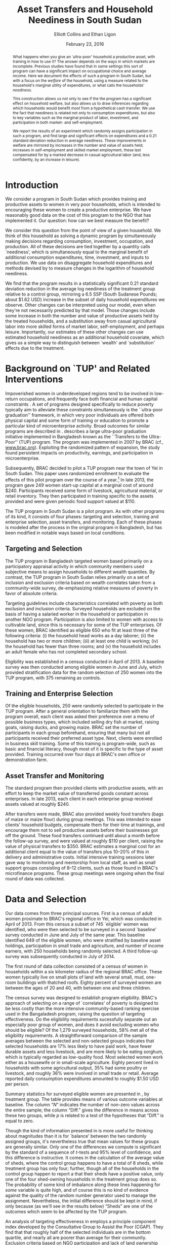 #+TITLE: Asset Transfers and Household Neediness in South Sudan
#+AUTHOR: Elliott Collins and Ethan Ligon
#+DATE: February 23, 2016
#+OPTIONS: texht:t toc:nil num:nil ':t 
#+LATEX_HEADER:       \newcommand{\Eq}[1]{(\ref{eq:#1})}
#+LATEX_HEADER_EXTRA: \newcommand{\Fig}[1]{Figure \ref{fig:#1}} \newcommand{\Tab}[1]{Table \ref{tab:#1}}
#+LaTeX_HEADER:       \usepackage[backend=biber,style=authoryear,natbib=true]{biblatex}
#+LaTeX_HEADER:       \addbibresource{prospectus.bib}
#+LATEX_HEADER_EXTRA: \usepackage{stringstrings} \renewcommand{\cite}[1]{\caselower[q]{#1}\citet{\thestring}}


#+begin_abstract
  What happens when you give an `ultra-poor' household a productive
  asset, with training in how to use it?  The answer depends on the
  ways in which markets are incomplete.  Previous studies have found
  that in some settings this sort of program can have a significant
  impact on occupational choice and average income.  Here we document
  the effects of such a program in South Sudan, but with a focus on
  the /welfare/ of the household, using a measure related to the
  household's marginal utility of expenditures, or what \cite{ligon16a}
  calls the households' /neediness/.

  This construction allows us not only to see if the the program has a
  significant effect on household welfare, but also allows us to draw
  inferences regarding which households would benefit most from a
  hypothetical cash transfer.  We use the fact that neediness is
  related not only to consumption expenditures, but also to key
  variables such as the marginal product of labor, investment, and
  participation in both market- and self-employment.

  We report the results of an experiment which randomly assigns
  participation in such a program, and find large and significant
  effects on expenditures and a 0.21 standard deviation reduction in
  average neediness.  These improvements in welfare are mirrored by
  increases in the number and value of assets held; increases in
  self-employment and skilled market employment, these last
  compensated for by a marked decrease in casual agricultural labor
  (and, less confidently, by an increase in leisure).
#+end_abstract

* Introduction
  We consider a program in South Sudan which provides training and
  productive assets to women in very poor households, which is
  intended to encouraging these women to create a productive
  enterprise.  We have reasonably good data on the cost of this
  program to the NGO that has implemented it.  Our question: how can
  we best measure the benefit?

  We consider this question from the point of view of a given
  household.  We think of this household as solving a dynamic program
  by simultaneously making decisions regarding consumption,
  investment, occupation, and production.  All of these decisions are
  tied together by a quantity \cite{ligon16a} calls `neediness', which
  is simultaneously equal to the marginal benefit of additional
  consumption expenditures, time, investment, and inputs to
  production.  We use data on disaggregate household expenditures and
  methods devised by \cite{ligon16a} to measure changes in the
  logarithm of household neediness.

  We find that the program results in a statistically significant 0.21
  standard deviation reduction in the average log neediness of the
  treatment group relative to a control group, mirroring a 6.5 SSP
  (South Sudanese Pounds; about $1.62 USD) increase in the subset 
  of daily household expenditures we observe.  Other changes
  can be interpreted using our model, even when they're not
  necessarily predicted by that model.  Those changes include some
  increase in both the number and value of productive assets held by
  the treated households, and a substitution away from casual
  agricultural labor into more skilled forms of market labor,
  self-employment, and perhaps leisure.  Importantly, our estimates of
  these other changes can use estimated household neediness as an
  additional household covariate, which gives us a simple way to
  distinguish between `wealth' and `substitution' effects due to the
  treatment.

* Background on `TUP' and Related Interventions

  Impoverished women in underdeveloped regions tend to be involved in
  low-return occupations, and frequently face both financial and human
  capital constraints \citep{duflo2007}. A set of programs designed specifically
  to reduce poverty typically aim to alleviate these constraints simultaneously is the ``ultra-poor graduation''
  framework, in which very poor individuals are offered both physical
  capital and some form of training or education to promote a particular
  kind of microenterprise activity. Broad outcomes for similar programs are described in
  \citep{banerjee2015}.  \cite{bandiera2017} describes a
  large ultra-poor graduation initiative implemented in Bangladesh known
  as the ``Transfers to the Ultra-Poor'' (TUP) program. The program was
  implemented in 2007 by BRAC (cf., \url{www.brac.org}). Exploiting
  the randomized pattern of expansion, the study found persistent
  impacts on productivity, earnings, and participation in
  microenterprise.
   
  Subsequently, BRAC decided to pilot a TUP program near the town of
  Yei in South Sudan.  This paper uses randomized enrollment to evaluate the
  effects of this pilot program over the course of a year.[fn:: A more complete description
  of the experiment and the program may be found in
  \cite{Chowdhury-etal15}] In late 2013, the program gave 249 women
  start-up capital at a marginal cost of around $240. Participants
  received some form of livestock, agricultural material, or retail
  inventory. They then participated in training specific to the
  assets provided and were given periodic food support valued at $110.
     
  The TUP program in South Sudan is a pilot program.  As with other
  programs of its kind, it consists of four phases: targeting and
  selection, training and enterprise selection, asset transfers, and
  monitoring.  Each of these phases is modeled after the process in the
  original program in Bangladesh, but has been modified in notable ways
  based on local conditions.

** Targeting and Selection

  The TUP program in Bangladesh targeted women based primarily on a
  participatory appraisal activity in which community members used
  subjective means to assign households to different wealth quantiles.
  By contrast, the TUP program in South Sudan relies primarily on a set
  of inclusion and exclusion criteria based on wealth correlates taken
  from a community-wide survey, de-emphasizing relative measures of
  poverty in favor of absolute criteria.               

  Targeting guidelines include characteristics correlated with poverty
  as both exclusion and inclusion criteria. Surveyed households are
  excluded on the basis of having a salaried worker in the household or
  participation in another NGO program. Participation is also limited to
  women with access to cultivable land, since this is necessary for some
  of the TUP enterprises.  Of these women, BRAC identified as eligible
  650 who fit at least three of the following criteria: (i) the household
  head works as a day laborer; (ii) the household has two or more
  children; (iii) at least one child is working; (iv) the household has fewer
  than three rooms; and (v) the household includes an adult female
  who has not completed secondary school.

  Eligibility was established in a census conducted in April of 2013. A baseline
  survey was then conducted among eligible women in June and July, which provided
  stratification data for the random selection of 250 women into the TUP program,
  with 375 remaining as controls.

** Training and Enterprise Selection

  Of the eligible households, 250 were randomly selected to participate
  in the TUP program. After a general orientation to familiarize them
  with the program overall, each client was asked their preference over
  a menu of possible business types, which included selling dry fish at
  market, raising goats, raising ducks, and growing maize. BRAC set the
  number of participants in each group beforehand, ensuring that many
  but not all participants received their preferred asset type.  Next,
  clients were enrolled in business skill training. Some of this
  training is program-wide, such as basic and financial literacy,
  though most of it is specific to the type of asset provided.  Training
  occurred over four days at BRAC's own office or demonstration farm.

** Asset Transfer and Monitoring

  The standard program then provided clients with productive assets,
  with an effort to keep the market value of transferred goods constant
  across enterprises. In late 2013, each client in each enterprise group
  received assets valued at roughly $240.
              
  After transfers were made, BRAC also provided weekly food transfers
  (bags of maize or maize flour) during group meetings. This was
  intended to ease clients' household budgets, compensate them for
  their time at trainings, and encourage them not to sell productive
  assets before their businesses got off the ground. These food
  transfers continued until about a month before the follow-up survey, and were
  valued at roughly $110 per client, raising the value 
  of physical transfers to $350.  BRAC estimates a marginal cost for
  an additional client equal to the value of transfers plus 10--20% of
  this in delivery and administrative costs.  Initial intensive
  training sessions later gave way to monitoring and mentorship from
  local staff, as well as small support groups consisting of 8--12
  clients, such as those found in BRAC's microfinance programs. These group meetings
  were ongoing when the final round of data was collected.

* Data and Selection

  Our data comes from three principal sources.  First is a census of adult women
  proximate to BRAC's regional office in Yei, which was conducted in April of 2013.
  From this census a subset of 745 `eligible' women was identified, who were then
  selected to be surveyed in a second `baseline' survey conducted in June and July of
  the same year. This baseline identified 649 of the eligible women, who were
  stratified by baseline asset holdings, participation in 
  small trade and agriculture, and number of income earners, with 250 households
  being randomly selected. A third follow-up survey was subsequently conducted in
  July of 2014.

  The first round of data collection consisted of a census of women in
  households within a six kilometer radius of the regional BRAC
  office.  These women typically live on small plots of land with
  several small, mud, one-room buildings with thatched roofs.  Eighty
  percent of surveyed women are between the ages of 20 and 40, with
  between one and three children.

  The census survey was designed to establish program eligibility.
  BRAC's approach of selecting on a range of `correlates' of poverty
  is designed to be less costly than the more intensive
  community-based ranking exercise used in the Bangaladesh program,
  raising the question of targeting effectiveness.  Do the eligibility
  requirements sucessfully separate out an especially poor group of
  women, and does it avoid excluding women who should be eligible? Of
  the 1,279 surveyed households, 58% met all of the eligibility
  requirements.  A straightforward comparison of the sample averages
  between the selected and non-selected groups indicates that selected
  households are 17% less likely to have paid work, have fewer
  durable assets and less livestock, and are more likely to be eating
  sorghum, which is typically regarded as low-quality food.  Most
  selected women work either as a housewife or in small-scale
  agriculture. Eighty percent lived in households with some
  agricultural output, 35% had some poultry or livestock, and roughly
  36% were involved in small trade or retail.  Average reported daily
  consumption expenditures amounted to roughly $1.50 USD per person.

  Summary statistics for surveyed eligible women are presented in
  \Tab{summary_statistics}, by treatment group.  The table provides
  means of various outcome variables at baseline.  The column "\(N\)"
  indicates the number of non-zero values across the entire sample;
  the column "Diff." gives the difference in means across these two
  groups, while \(p\) is related to a test of the hypotheses that
  "Diff." is equal to zero.

#+BEGIN_SRC python :dir ../analysis :results value table :exports none
import check_balance
return check_balance.tables
#+END_SRC

#+name: tab:summary_statistics
#+caption: Means of some analysis variables at baseline.  Asterisks in the column labeled "Diff." are an indication of a significant difference between the means reported in the "CTL" and "TUP" columns.
#+attr_latex: :environment longtable :align lrrrrr
#+RESULTS:
|                     | $N$ |     CTL |     TUP |    Diff. |  $p$ |
|---------------------+-----+---------+---------+----------+------|
| Consumption         |     |         |         |          |      |
|---------------------+-----+---------+---------+----------+------|
| Meat                | 378 |    4.19 |    3.64 |   -0.552 | 0.11 |
| Fuel                | 456 |    0.74 |    0.72 |   -0.017 | 0.83 |
| Clothesfootwear     | 595 |    0.68 |    0.64 |   -0.036 | 0.62 |
| Soap                | 536 |    0.47 |    0.47 |      0.0 | 0.99 |
| Fish                | 474 |    2.46 |    2.35 |   -0.107 | 0.61 |
| Charities           | 134 |    0.03 |    0.02 |   -0.006 | 0.46 |
| Cereals             | 605 |    9.27 |    8.24 |    -1.03 | 0.19 |
| Transport           | 193 |    0.18 |    0.14 |   -0.033 | 0.30 |
| Cosmetics           | 468 |    0.64 |    0.71 |    0.065 | 0.49 |
| Sugar               | 604 |    1.66 |    1.64 |    -0.02 | 0.91 |
| Egg                 | 276 |    1.11 |    1.00 |   -0.103 | 0.47 |
| Oil                 | 613 |    1.32 |    1.23 |   -0.087 | 0.59 |
| Ceremonies          | 152 |    0.14 |    0.14 |   -0.002 | 0.97 |
| Beans               | 192 |    0.77 |    0.93 |    0.163 | 0.32 |
| Fruit               | 272 |    0.69 |    0.60 |    -0.09 | 0.29 |
| Textiles            | 376 |    0.17 |    0.15 |   -0.021 | 0.35 |
| Utensils            | 442 |    0.25 |    0.24 |   -0.011 | 0.70 |
| Dowry               | 126 |    1.28 |    1.23 |   -0.049 | 0.89 |
| Furniture           | 368 |    0.21 |    0.18 |   -0.028 | 0.39 |
| Salt                | 617 |    0.45 |    0.42 |   -0.028 | 0.39 |
| Vegetables          | 471 |    1.49 |    1.38 |    -0.11 | 0.41 |
|---------------------+-----+---------+---------+----------+------|
| Asset Values        |     |         |         |          |      |
|---------------------+-----+---------+---------+----------+------|
| Smallanimals        | 123 |  198.90 |  150.53 |  -48.368 | 0.36 |
| Tv                  |  42 |   36.28 |   45.94 |    9.659 | 0.54 |
| Bicycle             | 171 |  105.58 |   96.52 |    -9.06 | 0.65 |
| Shop                |  44 |   85.46 |   79.41 |   -6.043 | 0.89 |
| Radio               | 260 |   53.39 |   52.48 |   -0.908 | 0.94 |
| Motorcycle          |  93 |  450.07 |  534.69 |   84.621 | 0.48 |
| Mosquito Nets...    | 423 |   19.24 |   19.83 |    0.592 | 0.77 |
| ...Some treated     | 181 |    8.18 |    9.04 |    0.854 | 0.56 |
| Poultry             | 161 |   39.68 |   39.04 |   -0.642 | 0.94 |
| Sewing              |  28 |    8.56 |    4.96 |   -3.597 | 0.42 |
| Shed                |   9 |    1.85 |    0.02 | -1.832** | 0.03 |
| Bed                 | 521 |  251.30 |  249.26 |   -2.039 | 0.94 |
| Chairtables         | 531 |  207.89 |  177.42 |  -30.476 | 0.31 |
| Carts               |  17 |    2.31 |    3.48 |    1.173 | 0.45 |
| Fan                 |  16 |    3.56 |    1.84 |   -1.712 | 0.28 |
| Homestead           | 274 | 4432.11 | 4738.73 |  306.621 | 0.77 |
| Cows                |  35 |  222.79 |  112.70 | -110.085 | 0.19 |
| Mobile              | 414 |   96.25 |  110.16 |   13.912 | 0.14 |
|---------------------+-----+---------+---------+----------+------|
| Other Variables     |     |         |         |          |      |
|---------------------+-----+---------+---------+----------+------|
| Daily Food          | 643 |   25.11 |   22.97 |   -2.136 | 0.15 |
| Daily Exp           | 646 |   29.82 |   27.74 |   -2.079 | 0.22 |
| No. Houses          | 543 |    2.87 |    2.86 |   -0.006 | 0.97 |
| In Business         | 265 |    0.40 |    0.44 |    0.033 | 0.42 |
| Cereals             | 605 |    9.27 |    8.24 |    -1.03 | 0.19 |
| Asset Prod.         | 475 |  854.03 |  624.88 | -229.151 | 0.18 |
| # Child             | 594 |    3.30 |    3.38 |    0.085 | 0.61 |
| Land Access (fedan) | 542 |    2.50 |    2.05 |  -0.443* | 0.07 |
| Asset Tot.          | 603 | 1787.27 | 1712.26 |  -75.011 | 0.73 |
| Cash Savings        | 431 |  216.07 |  265.42 |   49.352 | 0.42 |
| HH size             | 648 |    7.32 |    7.06 |   -0.267 | 0.18 |
| Cosmetics           | 468 |    0.64 |    0.71 |    0.065 | 0.49 |
|                     |     |         |         |          |      |


  Though the kind of information presented in \Tab{summary_statistics} is
  more useful for thinking about magnitudes than it is for `balance'
  between the two randomly assigned groups, it's nevertheless true
  that mean values for these groups are generally similar.  Only one
  of the differences we compute is significant by the standard of a
  sequence of \(t\)-tests and 95% level of confidence, and this
  difference is instructive.  It comes in the calculation of the
  average value of sheds, where the control group happens to have a
  total of 8 sheds, while treatment group has only four; further,
  though all of the households in the control group happen to report a
  that their sheds have a positive value, only one of the four
  shed-owning households in the treatment group does so.  The
  probability of some kind of imbalance along these lines happening
  for /some/ variable is quite high, and of course this is no kind of
  evidence against the quality of the random number generator used to
  manage the assignment.  Nevertheless, the initial difference should
  be kept in mind, if only because (as we'll see in the results below)
  "Sheds" are one of the outcomes which seem to be affected by the TUP
  program.
          
  An analysis of targeting effectiveness in \cite{chowdhury-morel15}
  employs a principle component index developed by the Consultative
  Group to Assist the Poor (CGAP). They find that that roughly half of
  the selected individuals are in the bottom quartile, and nearly all
  are poorer than average for their community. Exclusion criteria
  based on NGO participation and lack of land ownership exclude a
  significant number of relatively poor women, suggesting that this
  targeting method has sacrificed some targeting effectiveness for the
  sake of program structure.
  
  After the original census, two surveys (a "baseline" and
  "follow-up") were conducted in the summers of 2013 and 2014,
  respectively.  These surveys contained modules on enterprise and
  income-generating activity, household composition, food security,
  and consumption of a range of food and non-food goods.

  Among the 745 households identified as eligible in the census,
  enumerators were able to locate and interview 649 in the baseline
  survey in July 2013. It was using this baseline that households were stratified by
  potentially important characteristics and randomly selected for enrollment. Asset
  transfers and training began in December of 2013. In total, 554 of these were
  located and interviewed in the follow-up survey in July 2014. 
          
  Since BRAC had kept in much closer contact with the TUP participants in the
  intevening months, attrition is a source of concern.

* A Modest Model 

 \cite{bandiera2017} offer a simple static model of the behavior of
 an individual.  The model itself is a version of an agricultural
 household model, of the sort discussed in \cite{Singh-etal86}, but
 with a focus on occupational choice, which Bandiera et al. identify as a 
 critical feature in their study in Bangladesh.

 Here we adopt the model of \cite{bandiera2017} more or less
 wholesale, but extend it to allow for both time and uncertainty.  The
 spirit of this extension is very similar to the "exogenously
 incomplete" model devised by \cite{Karaivanov-Townsend14}.  However,
 we interpret it as a model of \emph{household}, rather than
 individual behavior, since most of the data we have to test this
 model is observed at the household level.  This turns it into a
 dynamic model involving both asset accumulation and occupational
 choice, and we show how this extension allows us to nicely tie
 together the production, consumption, and investment decisions made
 by the household.

 Our notation is adapted from \cite{bandiera2017}, with modest
 changes to generalize and allow for time and uncertainty.  Households
 are indexed by $j\in\mathcal{J}=\{1,2,\dots,J\}$.  In each
 period the economy is in a state $s\in\mathcal{S}=\{1,\dots,S\}$;
 these states evolve according to finite-state Markov process with the
 probability of transitioning from state $s$ to state $r$ given by
 $\pi_{sr}$.  Time is discrete, and in each period $t$ the household
 derives utility from consumption of an \(n\)-vector of consumption goods
 $C$ and from leisure $R$.  Utility within a period can also depend on
 household characteristics $\theta$.  \cite{bandiera2017} interpret
 this $\theta$ as skills, but we'd interpret it more broadly to include,
 e.g., household size and composition.  Then momentary utility is given
 by $U(C,R,\theta)$, with this utility function increasing, concave,
 and continuously differentiable.  The household makes plans over an
 infinite horizon, with utility in the next period discounted by a
 factor $\beta\in(0,1)$.

 In each period the household allocates its time between leisure $R$,
 employment (by others) $L$, and self-employment $S$. All must be
 non-negative.  We assume that no labor is hired in by the household
 (modifying the model to allow this would be straight-forward, but not
 empirically useful in our setting, as none of the households in our
 sample is observed to hire in labor).  Earnings from employment
 depends on an individual and state-specific function
 $W^j_{s}(L,\theta)$.  Income from self-employment involves a
 production process which depends not only on time allocated to this
 occupation, but also on the productive assets and a
 household-specific shock; household \(j\)'s characteristics evolve
 according to a household-specific Markov process, so that
 $\theta_{t+1}=H^j_{s}(\theta_{t})$ if the state at $t+1$ is $s$.

 Asset accumulation depends on initial assets $K$, the state-specific
 idiosyncratic price for new assets $q^j_s$, and stochastic, household-specific
 returns to holding those assets $Q^j_{s}(K)$ (e.g., think of livestock
 fertility and mortality).  Borrowing is limited, but these limits may depend on the
 state and vary across households, so that $K_{t+1}\leq B^j_{s}(K_t)$
 if the $t+1$ state is $s$.  The
 returns function $Q^j_{s}$ is assumed to be weakly concave; both it and
 the borrowing limit functions $B^j_{s}$ are also assumed to be increasing
 and continuously differentiable.

 In any state $s$, given assets $K$, characteristics $\theta$, and time
 spent in self-employment $S$, household \(j\) produces
 $F_{js}(K,S,\theta)$ units of the numéraire good, where we assume the
 $F_{js}$ are increasing, weakly concave, and continuously
 differentiable.  The cost of purchasing the consumption bundle $C$ is
 taken to be $P^j_s(C)$ for household \(j\) in state $s$.  In each
 period the cost of consumption plus net investment must not exceed
 income from employment and own production, so that household \(j\) faces
 the budget constraint
 \begin{equation} 
 \label{eq:bc}
    P^j_s(C) + q^j_s(K'-K) \leq F^j_{s}(K,S,\theta) + W^j_{s}(L,\theta),
 \end{equation}
 where $K'$ is a vector of the total assets invested for the next
 period.

 Putting this altogether, we regard household \(j\) as solving the
 dynamic program
 \begin{equation}
 \label{eq:bellman}
   V^j_{s}(K,\theta)=\max_{C,S,L,K'} U(C,1-L-S,\theta) +
   \beta\sum_{r\in\mathcal{S}}\pi_{sr}V^j_{r}\left(Q^j_{r}(K'),H^j_{r}(\theta)\right)
 \end{equation}
 subject to the budget constraint \Eq{bc} (with which we associate the
 Karush-Kuhn-Tucker multipliers \(\lambda^j_s\)); to non-negativity
 constraints on consumption goods $i=1,\dots,n$, (with associated
 multipliers $\nu_i^j$); non-negativity constraints for time
 allocation $S\geq 0$ and $L\geq 0$ (with multipliers $\eta^j_S$ and
 $\eta^j_L$, respectively); and subject finally to the borrowing
 constraint $K'\leq B^j_{s}(K)$ (with multipliers \(\mu^j_s\)).

 Using lower case letters to indicate partial derivatives, the first order conditions then can be written
 \begin{equation}
 \label{eq:foc}
 \begin{aligned}
   C_i &: u_i(C,R,\theta) - \nu^j_i &=& p^j_{si}\lambda^j_s \qquad\text{for all $i=1,\dots,n$}\\
   L   &: u_R(C,R,\theta) - \eta^j_L &=& w^j_s\lambda^j_s\\ 
   S   &: u_R(C,R,\theta) - \eta^j_S &=& f^j_{S}\lambda^j_s \\
   K'  &: \beta\sum_r\pi_{sr}v^j_{r}q^j_{r} + \mu^j_s &=& q^j_{s}\lambda^j_s.\\
 \end{aligned}
 \end{equation}
 Here $u_i$ denotes the marginal utility of consumption good $i$, and $u_R$
 is the marginal utility of leisure.  Similarly $f^j_{s}$ is the marginal
 product of $S$ in production for household \(j\), while $v^j_{r}=\frac{\partial
   V^j_{r}}{\partial K}(Q^j_{r}(K'),H^j_{r}(\theta))$ is household \(j\)'s
 marginal valuation of an additional unit of realized capital in state
 $r$, and $q^j_{r}$ is \(j\)'s marginal return to investment in state
 $r$.  In addition to these optimality conditions we have the envelope
 condition with respect to $K$,
 \begin{equation}
 \label{eq:env}
   v^j_{s}(K,\theta) - \mu^j_sb^j_s(K) = \lambda^j_s\left(q^j_s + f_{sK}(K,S,\theta)\right).
 \end{equation}

 Now, the key variable which ties together all of these is the
 multiplier on the budget constraint, which measures the marginal
 benefit of having additional resources.  Since this marginal value
 depends in turn on not only the state $s$ but also the current values
 of $(K,\theta)$, we use \Eq{foc} and \Eq{env} to implicitly write it as a
 function $\lambda^j_s(K,\theta)$.  We have
 \begin{equation}
 \label{eq:returns}
    \lambda^j_s(K,\theta) = \frac{u_i - \nu^j_i}{p^j_{si}} = \frac{u_R - \eta^j_L}{w^j_s} =
    \frac{u_R-\eta^j_S}{f^j_{sS}}=\frac{\beta\sum_r\pi_{sr}v^j_{r}q^j_{r} +
      \mu^j_sb^j_s}{q^j_s} = \frac{v^j_{s}-\mu^j_sb^j_s}{q^j_s + f^j_{sK}}.
 \end{equation}
 In words, the household is allocating its resources to equate returns
 measured in terms of \emph{utility} across different margins; none of
 these are returns in physical quantities that we can directly measure.
 ``Utility return'' would be an accurate way of describing these
 quantities: Taking each equality in \Eq{returns} one at a
 time, $\lambda^j_s$ is equal to household \(j\)'s utility return of
 consuming an additional unit of good $i$ (this holds for every
 $i=1,\dots,n$, of course); is equal to the utility return to taking an
 hour off from employment; is equal to the utility return to taking an
 hour off from self-employment; and is equal to the utility return to
 an additional unit of investment, which finally is equal to the
 utility value of having additional assets in the current state $s$.

 But while ``utility return to an additional unit of investment'' may
 be accurate, we think the English language already has a suitable
 word: the variables $\lambda^j_s$ measure the \emph{neediness} of
 household \(j\).  When $\lambda^j$ is high relative to those of other
 households, so is $(u^j_i-\nu^j_i)/p^j_i$, and household \(j\) stands in greater
 need of food; similarly when $\lambda^j_s>\E\lambda^j$ the household
 is particularly in need of labor; of investment; of consumption; of
 leisure. 

 The neediness variables $\lambda^j_s$ have other interpretations as
 well.  If we were to consider the static consumer's problem being
 solved by household $j$ at each  date state, then $\lambda^j_s$ is
 equal to the partial derivative of the household's indirect utility
 function with respect to total consumption expenditures in state $s$.

 Notice that the different expressions for neediness in \Eq{returns}
 involve three different kinds of objects.  First, there are some
 prices which may be directly observable in the data (e.g., prices of
 consumption goods; individuals' wages; purchase prices of assets such
 as livestock).  Second, there are shadow prices that will \emph{not}
 be directly observable; these include the key $\lambda^j_s$ as well as
 multipliers on the non-negativity constraints and the multiplier on
 the borrowing constraint.  Third, there are unknown functions,
 including the marginal utility functions $(u_i,u_R)$ and the marginal
 productivities of assets and labor in the self-employment technology
 $(f^j_{sS},f^j_{sK})$.

** Modeling our experiment

We want to think now about how our experiment can be thought of in
terms of the model of the households we've developed---only by putting
the experiment ``into'' the model can we think coherently about how a
household might react to the experimental treatments we introduce.  Or
as \cite{Rubin74} might put it, we think of putting the experiment
into the model as the construction of a logical argument establishing
circumstances under which only some particular variables should be
expected to have a causal effect on particular dependent variables.

Accordingly, consider partitioning the space
$\mathcal{S}=\mathcal{C}\cup\mathcal{E}$.  Then for any state
$s\in\mathcal{E}$ we begin our experiment (we can always specify
\mathcal{S} and choose the transition probabilities $\pi_{sr}$ to
ensure that we only start the experiment once).  Further, let $T_0(s)$
and $T_1(s)$ be subsets of the index set of households, so that for
$\hat s\in\mathcal{E}$ if $j\in T_0(\hat s)$ then household \(j\) is
assigned to a `control group' in our experiment, while if $j\in
T_1(\hat s)$ then household \(j\) is assigned to a `treatment group'
which receives assets, training, and so on.  Assignment is random if,
for any pair of households $(j_0,j_1)\in T_0\cup T_1$ each had an
equal probability of being assigned to $T_1$.

In partitioning $\mathcal{S}$ into states where the experiment is
conducted and states where it is not, we think of $\mathcal{C}$ as the
set of `counterfactual' states.  Thus, for an `experiment' state $\hat
s\in\mathcal{E}$ there exists another `counterfactual' state $\tilde s\in\mathcal{C}$
such that for any household $j\in T_1(\hat s)$, the `treatment'
consists of an $\hat K$, a $\hat\theta$, and a $\hat C$ such that
\begin{equation}
\label{eq:treatment_counterfactual}
   Q^j_{\hat s}(K') =    Q^j_{\tilde s}(K') + \hat K; \quad
   H^j_{\hat s}(\theta) = H^j_{\tilde s}(\theta) + \hat\theta;\quad
   \text{and $P^j_{\hat s}(C) = P^j_{\tilde s}(C-\hat C)$}
\end{equation}
for all $K'$, $\theta$, and $C$. Note that we are \emph{not} assuming
that consumption or investment will be unchanged by the treatment; it
would be surprising if they were not.  The content of the assumption
is that the technology producing returns to investment or the cost of
a consumption bundle only be affected by the experiment in an additive
way.  

Further, we assume that for any household in the \emph{control} group
outcomes are the same in both the experimental state $\hat
s\in\mathcal{E}$ and the counterfactual state $\tilde
s\in\mathcal{C}$, or, for any $j\in T_0(\hat s)$ that we have
\begin{equation}
\label{eq:control_counterfactual}
   Q^j_{\hat s}(K') =    Q^j_{\tilde s}(K'); \qquad
   H^j_{\hat s}(\theta) = H^j_{\tilde s}(\theta);\qquad
   \text{and $P^j_{\hat s}(C) = P^j_{\tilde s}(C)$,}
\end{equation}
also for all $K'$, $\theta$, and $C$.  Together, these two conditions
just assert that our experiment only affects the treated, and give the
effect of the treatment on treated households.  Left unstated is a
third assumption, that the treatment's effects on treated households
are channeled solely through the transfers of $(\hat K,\hat\theta,\hat
C)$.



This notation may seem unnecessary, if our goal is simply to discuss
what it means to have experimental treatments and random assignments.
But now we ask---within the context of the model---what effects we'd
expect from the experimental treatment.  There turns out to be a very
simple way to measure these.  Equation \Eq{returns} implies that
changes in any aspect of the household's economic behavior
(consumption, labor supply, production, credit constraints) will be
reflected in the neediness $\lambda^j_s$, so one way of thinking about
what we want to measure experimentally is the ratio $\lambda^j_{\hat
s}/\lambda^j_{\tilde s}$ for $j\in T_1(\hat s)$.  This ratio would
tell us the proportional difference in utility returns for a treated
household due to the experiment.

Viewed through this lens, the expected ``average treatment effect''
on (the log of) neediness can be written as
\[
   \mbox{ATE}=\E\left(\frac{1}{\#T_1(\hat s)}\sum_{j\in T_1(\hat s)}\log\lambda^j_{\hat s}\right) - \E\left(\frac{1}{\#T_1(\hat s)}\sum_{j\in T_1(\hat s)}\log\lambda^j_{\tilde s} \right).
\]
The problem, of course, is that we can't observe the \(\lambda^j\)s in
the counterfactual state $\tilde s$.  But using the assumption
\Eq{control_counterfactual} and the assumption of random assignment,
it follows that 
\[
   \E\left(\frac{1}{\#T_1(\hat s)}\sum_{j\in T_1(\hat
       s)}\log\lambda^j_{\tilde s} \right)=\E\left(\frac{1}{\#T_0(\hat
       s)}\sum_{j\in T_0(\hat s)}\log\lambda^j_{\hat s} \right), 
\]
so that we have the average treatment effect on the logarithm of
neediness given by 
\begin{equation}
\label{eq:ate}
    \mbox{ATE}=\E\left(\frac{1}{\#T_1(\hat s)}\sum_{j\in T_1(\hat s)}\log\lambda^j_{\hat s}\right) - \E\left(\frac{1}{\#T_0(\hat s)}\sum_{j\in T_0(\hat s)}\log\lambda^j_{\hat s} \right).
\end{equation}
This now only involves needing to observe outcomes in realized states.


** COMMENT Welfare in the Model

Consider the problem facing an NGO which wished to spend a small
budget $\epsilon$ at some date $t$ in some state $s_t$ so as to improve
households' material well-being, simply by making transfers to those
households.  So long as the NGO's notion of material well-being is
utilitarian and the NGO's beliefs regarding household's utility
functions are consistent with the utility described in our model, then
they will be interested in the objective function
\[
   \sum_{j\in\mathcal{J}}\sum_{t=0}^\infty\beta^t\sum_{s_t\in\mathcal{S}}\pi_{s_{t-1}s_t}U(C^j_{s_t},R^j_{s_t},\theta^j_{st})
\]
given some initial state $s_{-1}$.  The NGO's favorite allocation
would be Pareto optimal, and equate marginal utilities of consumption
across households, so that $u^j_{si}=u^k_{si}$ for all $i$ and $k$ in
$\mathcal{J}$ provided that the two households faced the same prices
$p^j_{si}=p^k_{si}$.   More generally, where prices differ across
people, the NGO's preferred allocation would have
$u^j_{si}/p^j_{si}=u^k_{si}/p^k_{si}$.  But from \Eq{returns} note
that this is just a statement that the NGO prefers allocation in which
$\lambda^j_s=\lambda^k_s$ for all \(j\) and $k$ in $\mathcal{J}$.  The
solution to the NGO's problem involves giving resources so as to
minimize total neediness. 


* Empirical Strategy

Notice that the utility returns in \Eq{returns} involve three
different kinds of objects.  First, there are some prices which may be
directly observable in the data (e.g., prices of consumption goods;
individuals' wages; purchase prices of assets such as livestock).
Second, there are shadow prices that will \emph{not} be directly
observable; these include the key $\lambda^j_s$ as well as multipliers
on the non-negativity constraints and the multiplier on the borrowing
constraint.  Third, there are unknown functions, including the
marginal utility functions $(u_i,u_R)$ and the marginal productivities
of assets and labor in the self-employment technology
$(f^j_{sS},f^j_{sK})$.

These last unknown functions depend on variables which we may be able
to observe.  Consider in particular a good $i$ of which household $j$
consumes a positive quantity.  This gives us the equality
$u_{i}(C^j_s,R^j_s,\theta^j_s)/p^j_{si}(C^j_s)=\lambda^j_s$.  This
equation holds for all states and for every good $i=1,\dots,n$ with
positive consumption, so it must hold in any realized state.  To
celebrate this fact we simplify notation, letting $t$ indicate the
state that occurs at that date, so that we have
$u_{i}(C^j_t,R^j_t,\theta^j_t)/p^j_{ti}(C^j_t)=\lambda^j_t$ to
indicate this relationship at date $t$ and state $s_t$.  With this
simplified notation we also introduce some additional assumptions:
first, that utility from leisure is additively separable from utility
from consumption, or that $u_{iR}=0$.  Second, we partition the index
set of households into sets of households that reside within $m$
distinct areas; i.e., we take
$\mathcal{J}=\mathcal{J}_1\cup\mathcal{J}_2\cdots\cup\mathcal{J}_m$.
Then we assume that within each of these $m$ areas households all face
the same prices for consumption goods, or that $p^j_{ti}(C^j)=p_{ti}$.

Now, with this we return to the equation defining the expected average
treatment effect  \Eq{ate}.  Using the fact that for goods consumed in
positive amounts we now have
$\lambda^j_t=u_i(C^j_t)/p_{ti}$, we substitute into \Eq{ate},
obtaining
\[
   \log u_i(C^j_t,\theta^j_t) = \log p_{ti} + \sum_g\one(j\in T_g)\overline{\log\lambda_t}^{T_g} + \epsilon^j_{ti},
\]
where $\overline{\log\lambda_t}^{T_g}$ is the average value of the
\(\log\lambda\)s for treatment group $T_g$,
$\epsilon^j_{ti}$ is a residual which, by \Eq{ate} will be equal to
$\lambda^j_t-\overline{\log\lambda_t}^{T_g}$ if household \(j\) is a member
of treatment group $g$.

** Estimating Marginal Utilities

If we observed prices $p_{ti}$ and happened to know the values of
$\log u_i(C^j_t,\theta^j_t)$ we could go ahead and straight-forwardly
estimate the average treatment effect we're interested in.  Of course
we do not know the latter.  However, we do observe expenditures on
multiple kinds of food and other non-durable consumption.  If we
re-arrange the first equality in \Eq{returns} and use our assumption
that leisure is separable in utility then we can write the vector of
marginal utilities of consumption as \[ u(C,\theta)=p\lambda.  \]
Next, following the long line of work following
\cite{Heckman-Macurdy80} and \cite{Macurdy83}, we parameterize the log
of marginal utilities, assuming $\log u(C,\theta)=\Gamma\log C +
\zeta\theta$, where $\Gamma$ is an $n\times n$ matrix of parameters
having full rank, and where $\zeta$ is an $n\times l$ matrix.[fn:: The
development and justification of this particular preference structure
is discussed in \cite{ligon15}.]

With this parameterization, we can write \[ \Gamma\log C + \zeta\theta
= \log p + \log\lambda.  \] This is getting close to something we can
estimate, but we have data on the value, not quantity, of food
consumption.  Let $X_i=p_iC_ie^{\epsilon_i}$, where $\epsilon_i$ is
some measurement error, be the value of expenditures on consumption
good $i$.  Then rearranging, we have the system of equations
\begin{equation}
\label{eq:expenditures}
\log X  = (I + \Gamma^{-1})\log p - \Gamma^{-1}\zeta\theta + \Gamma^{-1}\log\lambda
+ \epsilon.
\end{equation}
This system is what we might call a Frischian expenditure system
\citep{browning-etal85}.  \cite{ligon16a} provides methods for
estimating this system; showing that with data on at least some
expenditures and household characteristics one can obtain not only
estimates of the parameters but also of the neediness measures
$\log\lambda$ (up to a normalization).

Differences in the mean of the inferred neediness $\log\lambda$ between
treatment and control group will be equal to the average treatment
effect that most interests us, but we can also obtain estimates of
this effect directly from \Eq{expenditures}.  Consider the following
standard ANCOVA specification of the sort championed by
\cite{Mckenzie2012}.  Key features of the standard specification
include a set of fixed effects for time and place; linear covariates
as controls; baseline values of the outcomes as additional controls;
and finally a collection of average treatment effects, which are
ordinarily the object of interest.  We adopt just such a
specification, letting $X^{jga}_{ti}$ be expenditures on good $i$ in
period $t$ for a household \(j\) in area $a$ and in treatment group $g$.
Then we can write
\begin{equation}
\label{eq:ancova}
  \log X^{jga}_{ti} = \alpha^a_{ti} + \tau^g_i +  \delta_i(\theta^j_t - \bar\theta^g_t) + \gamma_i \log X^{jga}_{t-1,i} + u^j_{ti}.
\end{equation}
Now, in the standard interpretation of this regression $\tau^1_i-\tau^0_i$
will be the average treatment effect on expenditures on good $i$, while the terms
involving the $\theta$ and the lagged outcomes improve power by
accounting for covariance between household characteristics and
expenditures (and perhaps accounting for unbalanced outcomes in the
baseline).  Because the latent variables $\alpha^a_{ti}$ capture
differences in means across areas as well as goods and periods, it is
the variation that is within an area that is being exploited here to
estimate the $\tau^g_i$.

This ANCOVA specification has an intimate relationship with the
Frischian expenditure system \Eq{expenditures} which allows us to give
a structural interpretation of the reduced-form ANCOVA.  In
particular, the good-area-time effects $\alpha^a_{ti}$ estimate the
effects of changes in prices on expenditures, the vector
$(I + \Gamma^{-1})\log p_{t}$ in \Eq{expenditures}.  The terms involving
the idiosyncratic covariate characteristics $\delta_i\theta^j_t$ match
up with the effects of characteristics on expenditure demand
$\Gamma^{-1}\zeta\theta_t$, while the average treatment effect
estimates $\tau^g_i=\beta_i(\overline{\log\lambda_t}^{T_1} +
\zeta_i\bar\theta^g_t)$, where the $\beta_i$
are equal to the row sums of the matrix $\Gamma^{-1}$. 

So, the average treatment effect in these ANCOVA regressions with log
consumption expenditures as outcomes can be interpreted as the product
of a demand elasticity and neediness.  Further, these can be
decomposed, giving us both parameters useful for understanding demand
systems and Engel curves and measures of neediness useful for
measuring welfare.  Even better, these neediness parameters are key to
understanding the connections between consumption, investment,
production, and occupational choice, and allow us to measure
the extent to which an intervention operates via its effects on wealth
versus effects it may have on production or occupational choice.

What assumptions have we had to make in order to give this
'structural' interpretation to our average treatment effects?  There
are only really four `structural' assumptions we need to make.  All
pertain to the household's utility function, and seem fairly
unobjectionable, or at least conventional in applied empirical work.
The first two are that the household's utility function is
intertemporally separable and von Neumann-Morgenstern; these allow us
to think of the household as solving a `two-stage' intertemporal
budgeting problem \citep{gorman59}. The third is that the utility function is separable
in consumption and leisure; the last that Frischian consumption
expenditure elasticities are constant.  This is much less restrictive
than what is usually assumed in parametric Engel curve estimation.

* Results

We offer results in three parts.  First we discuss the average
treatment effect on consumption expenditures, and use estimates of
this effect across different consumption goods to estimate the average
treatment effect on neediness, as well as the distribution of
neediness in both treatment and control groups.  Second, we consider
outcomes related to both the number and value of assets held by the
household.  The estimates of household neediness previously obtained
can be used to control for the effects of treatment on wealth.  The
link between these holdings and the model is considerably looser than
in the case of consumption, but certainly both the average number and
value of assets we observe is positively affected by TUP.  The
distribution of resources /across/ different assets is less easy to
predict, but we see large average treatment effects on the value of
livestock owned, consistent with the focus of TUP on increasing
livestock ownership for treated households which choose this.  We
finally examine self-employment and occupation.  There are quite large
effects on participation in self-employment, broadly consistent with
what one would expect from a purely administrative analysis (BRAC gave
animals to so many treated households, of which a certain known number
already had significant livestock holdings).  Finally, we turn to a
broader and more detailed notion of occupation: here we see members of
treated households leaving housework and casual agricultural
employment.  Some of these people seem to enter non-agricultural day
labor, but it's less clear what they're doing instead.  However, one
possibility consistent with both the evidence and the model is that
people in the average treated household move out of low-skill market
employment, instead increasing labor in more skilled market
employment, and possibly increasing both household leisure and
participation in home production.



** Consumption Expenditures and Neediness

Our principal results may be found in \Tab{goods_results}.  As
suggested above, these are `ANCOVA' estimates of the effects of being
in either of the two groups "CTL" (Control) and "TUP" (targeted
ultra-poor), the latter of which received assets, training, and food
subsidies.  Other household characteristics included as controls
are the number of people in the household as well as the number of
children.  Baseline values of expenditure were included as an
additional control, with a complete set of village/area fixed effects
(constrained to sum to zero).  Where recorded values of consumption
expenditure are equal to zero, these are regarded as missing and
dropped from the analysis.  There are two motivations for this
treatment of zeros: first, at an entirely practical level, our
dependent variable is the logarithm of expenditures, which is
undefined at zero.  But second, if a household is at a corner when it
chooses a particular consumption item, then the first order condition
in \Eq{foc} for that consumption good won't be correct (we'd be
missing a multiplier related to non-negativity).  By simply dropping
observations for goods where consumption is zero we are effectively
dropping observations where expenditures do not correctly reveal
household neediness.  In any event, treating zero consumptions as
missing results in our `panel' of goods by households being
unbalanced, so we estimate the ANCOVA equations as a single system.

We see in the first instance that the average treatment effect for TUP
participants on the value of these consumption goods are almost
uniformly positive, and significantly positive (three stars indicates
a 99% level of confidence, two stars 95%, and one star 90%) for 8 of
14 different goods.  The exceptions are informative.  The estimated
sign for the difference in the value of salt consumption is negative,
but very small and insignificant, consistent with the view that the
income elasticity of salt is very small for this population.  The
other negative difference is for transportation expenditures.  We've
included transportation in this table with the idea that
transportation services enter the utility function.  But another view
is that transportation is an expense associated with employment or
production.  One of the principal findings of \cite{bandiera2017}
is that TUP participants in Bangladesh switched from wage employment
to self-employment, which one presumes may have reduced the demand for
transportation, and it's very possible that something similar is
happening here.

The differences in average treatment effects are also highly jointly
significant: a test of the hypothesis that these are all zero
yields a $\chi^2_{14}$ statistic of 75.43, with an associated
\(p\)-value less than $10^{-9}$.  

#+BEGIN_SRC python :noweb no-export :dir ../analysis :results value :exports none :tangle ../analysis/goods_analysis.py
<<goods_analysis>>
#~ As of right now, this is *NOT* producing standard errors for
#~ $\overline{\log\lambda}^g$, so I don't know what the stars should look like on that column.
#~ Note that the central effect size of the paper is now different when we disaggregate the cereals
return tab
#+END_SRC

#+RESULTS:
|             | $N$       | CTL            | TUP           | Diff.         | beta_i        |
|-------------+-----------+----------------+---------------+---------------+---------------|
| Beans       | $464.000$ | $-0.032^{**}$  | $0.031^{**}$  | $0.063^{***}$ | $0.252^{***}$ |
|             |           | $(0.016)$      | $(0.015)$     | $(0.022)$     | $(0.021)$     |
| Bread       | $311.000$ | $-0.016$       | $0.014$       | $0.031$       | $0.279^{***}$ |
|             |           | $(0.024)$      | $(0.021)$     | $(0.031)$     | $(0.034)$     |
| Cosmetics   | $397.000$ | $-0.079^{***}$ | $0.080^{***}$ | $0.159^{***}$ | $0.493^{***}$ |
|             |           | $(0.029)$      | $(0.027)$     | $(0.039)$     | $(0.033)$     |
| Egg         | $91.000$  | $-0.057$       | $0.050^{**}$  | $0.107^{**}$  | $0.163^{***}$ |
|             |           | $(0.043)$      | $(0.020)$     | $(0.048)$     | $(0.055)$     |
| Fish        | $420.000$ | $-0.037^{*}$   | $0.037^{**}$  | $0.074^{***}$ | $0.245^{***}$ |
|             |           | $(0.019)$      | $(0.016)$     | $(0.025)$     | $(0.025)$     |
| Fruit       | $114.000$ | $-0.029$       | $0.034$       | $0.064$       | $0.367^{***}$ |
|             |           | $(0.047)$      | $(0.041)$     | $(0.063)$     | $(0.059)$     |
| Fuel        | $521.000$ | $-0.033$       | $0.031$       | $0.063$       | $0.581^{***}$ |
|             |           | $(0.034)$      | $(0.029)$     | $(0.045)$     | $(0.037)$     |
| Maize       | $308.000$ | $-0.057$       | $0.056^{*}$   | $0.113^{**}$  | $0.309^{***}$ |
|             |           | $(0.035)$      | $(0.029)$     | $(0.045)$     | $(0.051)$     |
| Meat        | $169.000$ | $-0.046$       | $0.041$       | $0.087$       | $0.214^{***}$ |
|             |           | $(0.043)$      | $(0.042)$     | $(0.060)$     | $(0.053)$     |
| Millet      | $59.000$  | $-0.037$       | $0.101$       | $0.138^{*}$   | $6.757^{***}$ |
|             |           | $(0.050)$      | $(0.065)$     | $(0.082)$     | $(0.268)$     |
| Oil         | $514.000$ | $-0.024$       | $0.021$       | $0.045^{*}$   | $0.356^{***}$ |
|             |           | $(0.021)$      | $(0.016)$     | $(0.026)$     | $(0.024)$     |
| Rice        | $415.000$ | $-0.018$       | $0.017$       | $0.035$       | $0.290^{***}$ |
|             |           | $(0.020)$      | $(0.017)$     | $(0.026)$     | $(0.025)$     |
| Salt        | $535.000$ | $0.002$        | $-0.002$      | $-0.004$      | $0.000$       |
|             |           | $(0.006)$      | $(0.004)$     | $(0.007)$     | $(0.007)$     |
| Soap        | $543.000$ | $-0.078^{***}$ | $0.081^{***}$ | $0.159^{***}$ | $0.594^{***}$ |
|             |           | $(0.028)$      | $(0.024)$     | $(0.037)$     | $(0.028)$     |
| Sorghum     | $211.000$ | $-0.027$       | $0.019$       | $0.046$       | $0.152^{***}$ |
|             |           | $(0.031)$      | $(0.026)$     | $(0.041)$     | $(0.039)$     |
| Sugar       | $513.000$ | $-0.023$       | $0.020$       | $0.044^{*}$   | $0.412^{***}$ |
|             |           | $(0.021)$      | $(0.016)$     | $(0.026)$     | $(0.022)$     |
| Sweetpotato | $57.000$  | $0.050$        | $-0.048$      | $-0.098$      | $0.153^{**}$  |
|             |           | $(0.035)$      | $(0.054)$     | $(0.064)$     | $(0.070)$     |
| Transport   | $116.000$ | $0.019$        | $-0.025$      | $-0.044$      | $0.281^{***}$ |
|             |           | $(0.058)$      | $(0.062)$     | $(0.084)$     | $(0.086)$     |
| Vegetables  | $512.000$ | $-0.054^{**}$  | $0.052^{***}$ | $0.106^{***}$ | $0.416^{***}$ |
|             |           | $(0.023)$      | $(0.018)$     | $(0.029)$     | $(0.026)$     |
| lambda      | $  nan$   | $0.129$        | $-0.068$      | $-0.197$      | $  nan$       |
|             |           |                |               |               |               |
#+end_example
#+end_example

#+name: tab:goods_results
#+caption: Average treatment effects for value of consumption of different goods from ANCOVA regression, along with estimated Frisch elasticities $\beta_i$ (proportional to income elasticities).  Controls include baseline values of expenditures, household size, and numbers of children.  Asterisks indicate statistical significance at 90, 95, or 99% level of confidence.
| Goods                      | $N$       | CTL            | TUP            | Diff.          | $\beta_i$      |
|----------------------------+-----------+----------------+----------------+----------------+----------------|
| Beans                      | $464.000$ | $-0.034^{**}$  | $0.033^{**}$   | $0.067^{***}$  | $0.236^{***}$  |
|                            |           | $(0.017)$      | $(0.015)$      | $(0.022)$      | $(0.021)$      |
| Bread                      | $311.000$ | $-0.015$       | $0.014$        | $0.029$        | $0.252^{***}$  |
|                            |           | $(0.024)$      | $(0.021)$      | $(0.032)$      | $(0.033)$      |
| Cosmetics                  | $397.000$ | $-0.079^{***}$ | $0.080^{***}$  | $0.160^{***}$  | $0.514^{***}$  |
|                            |           | $(0.028)$      | $(0.027)$      | $(0.039)$      | $(0.032)$      |
| Egg                        | $91.000$  | $-0.048$       | $0.050^{**}$   | $0.098^{**}$   | $0.186^{***}$  |
|                            |           | $(0.044)$      | $(0.020)$      | $(0.049)$      | $(0.046)$      |
| Fish                       | $420.000$ | $-0.034^{*}$   | $0.036^{**}$   | $0.070^{***}$  | $0.224^{***}$  |
|                            |           | $(0.020)$      | $(0.016)$      | $(0.026)$      | $(0.026)$      |
| Fruit                      | $114.000$ | $-0.028$       | $0.028$        | $0.056$        | $0.234^{***}$  |
|                            |           | $(0.046)$      | $(0.042)$      | $(0.062)$      | $(0.059)$      |
| Fuel                       | $521.000$ | $-0.032$       | $0.030$        | $0.062$        | $0.627^{***}$  |
|                            |           | $(0.034)$      | $(0.029)$      | $(0.045)$      | $(0.036)$      |
| Maize                      | $308.000$ | $-0.063^{*}$   | $0.063^{**}$   | $0.125^{***}$  | $0.233^{***}$  |
|                            |           | $(0.037)$      | $(0.030)$      | $(0.047)$      | $(0.051)$      |
| Meat                       | $169.000$ | $-0.053$       | $0.055$        | $0.109^{*}$    | $0.210^{***}$  |
|                            |           | $(0.042)$      | $(0.040)$      | $(0.058)$      | $(0.051)$      |
| Millet                     | $59.000$  | $-0.044$       | $0.101$        | $0.144^{*}$    | $-3.172^{***}$ |
|                            |           | $(0.048)$      | $(0.070)$      | $(0.085)$      | $(0.268)$      |
| Oil                        | $514.000$ | $-0.024$       | $0.022$        | $0.045^{*}$    | $0.322^{***}$  |
|                            |           | $(0.021)$      | $(0.016)$      | $(0.026)$      | $(0.024)$      |
| Rice                       | $415.000$ | $-0.016$       | $0.016$        | $0.032$        | $0.252^{***}$  |
|                            |           | $(0.021)$      | $(0.018)$      | $(0.027)$      | $(0.026)$      |
| Salt                       | $535.000$ | $0.002$        | $-0.002$       | $-0.004$       | $-0.002$       |
|                            |           | $(0.006)$      | $(0.004)$      | $(0.007)$      | $(0.007)$      |
| Soap                       | $543.000$ | $-0.077^{***}$ | $0.080^{***}$  | $0.157^{***}$  | $0.635^{***}$  |
|                            |           | $(0.028)$      | $(0.025)$      | $(0.038)$      | $(0.026)$      |
| Sorghum                    | $211.000$ | $-0.028$       | $0.023$        | $0.051$        | $0.171^{***}$  |
|                            |           | $(0.031)$      | $(0.027)$      | $(0.041)$      | $(0.039)$      |
| Sugar                      | $513.000$ | $-0.023$       | $0.020$        | $0.043$        | $0.370^{***}$  |
|                            |           | $(0.021)$      | $(0.016)$      | $(0.027)$      | $(0.023)$      |
| Sweetpotato                | $57.000$  | $0.021$        | $-0.036$       | $-0.057$       | $0.280^{***}$  |
|                            |           | $(0.035)$      | $(0.060)$      | $(0.069)$      | $(0.091)$      |
| Transport                  | $116.000$ | $0.009$        | $-0.026$       | $-0.035$       | $0.704^{***}$  |
|                            |           | $(0.061)$      | $(0.060)$      | $(0.086)$      | $(0.068)$      |
| Vegetables                 | $512.000$ | $-0.054^{**}$  | $0.052^{***}$  | $0.106^{***}$  | $0.362^{***}$  |
|                            |           | $(0.023)$      | $(0.018)$      | $(0.029)$      | $(0.026)$      |
|----------------------------+-----------+----------------+----------------+----------------+----------------|
| $\overline{\log\lambda}^g$ | $554$     | $0.138^{***}$  | $-0.060^{***}$ | $-0.198^{***}$ | ---            |

Now recall that according to our model each treatment effect is equal
to the product of an elasticity parameter $\beta_i$ and average log
neediness for the group.  By redefining the `treatment groups' so that
there are 554 of them, each group consisting of exactly one household,
we can obtain estimates of /individual/ effects on the value of goods
consumed, or $\beta_i\log\lambda^j_t$.  We adopt the normalization
that $\mbox{var}(\lambda^j_t)=1$, and scale the elasticities $\beta_i$
so that their sum weighted by expenditure shares is equal to one.
Scaled in this way these Frisch elasticities would be equal to
Marshallian income elasticities provided each household had a
coefficient of relative risk aversion of one.  These Frisch
elasticities are reported in the final column of \Tab{goods_results}.
As the differences in estimated average treatment effects would
suggest, all but salt appear to be normal goods.  Because the scale is
only identified by an arbitrary normalization, we can't say based on
this evidence what goods are necessities or a luxuries.  But we can
say that fuel, transport, soap, and cosmetics (all the non-food items)
appear to be the four most income elastic goods, followed by
vegetables, sugar, cooking oil, and cereals.  And whatever the scale,
the least income elastic good seems to be salt, with an elasticity
orders of magnitude smaller than that of the most income elastic goods.

We now turn our attention to the relationship between (log) neediness
and treatment.  The final row of \Tab{goods_results} reports the mean
values of neediness for both CTL and TUP groups.  As with the
individual goods, there's a highly significant difference between
these means.  Because the standard deviation of the pooled
$\log\lambda^j_t$ is equal to one (because of our normalization), we
can interpret the difference between these means as evidence that
neediness for the treatment group fell by a highly statistically
significant 0.21 standard deviations relative to the control.

#+caption: Distribution of Neediness, by Treatment.  
#+name: fig:loglambda_distribution_by_treatment



[[../analysis/figures/loglambda_distribution_by_treatment.png]]

Of course, knowing just that the mean neediness is less in the TUP
group tells us little about how changes in welfare are distributed
across households.  Giving assets to would-be entrepreneurs might have
very disparate effects on welfare, as many standard models of
entrepreneurship predict
\citep{banerjee-newman93,paulson-etal06,karaivanov-townsend14} and as
a number of recent experiments tend to confirm \citep{demel-etal08,mckenzie-woodruff08,fafchamps-etal11}.
Perhaps some fortunate or skilled few benefit hugely while others
experience little benefit.  

To understand the distribution of benefits in our setting, consider
\Fig{loglambda_distribution_by_treatment}, which presents kernel
density estimates of the distribution of $\log\lambda^j_t$ across
households conditional on whether they are members of either the
treatment or control group.  Two things are visually evident from the
figure.  The first is that average neediness for the TUP group is
smaller than it is for the control group.  Related, the second is that
the distribution of welfare gains for the TUP group may first-order
stochastically dominate the distribution for the control group: it's
not just that mean neediness falls, it's that mean neediness appears
to fall for /everyone/, save for the least needy (consistent with the
idea that the utility function $U$ is concave).  


* Other Testable Predictions of the Model
  The model presented in \Sec{model} is written so as to be quite
  general in some dimensions, and we lack the data to construct
  structural estimates of the full model.  However, with only fairly
  modest maintained assumptions we can estimate parts of this model,
  and test others.  For example, the previous section has outlined
  methods for estimating a parametric utility function and
  corresponding demands for non-durable consumption, which we exploit
  below.  We have also described an approach to measuring the effects
  of the TUP program on average household welfare.

  With what we've been able to estimate, we'd like to be able to use
  the model to ask two counterfactual questions about the TUP
  program.  The first: what size of cash transfer would yield the
  same welfare benefits as what we observe from the experiment?
  We'll call this the "welfare-equivalent cash transfer."  The
  second: in what ways is the behavior induced by the TUP program
  different from what we'd expect from the welfare-equivalent cash
  transfer?

  In principle, the welfare-equivalent cash transfer can be
  calculated by treating our estimated

* Results

We offer results in three parts.  First we discuss the average
treatment effect on consumption expenditures, and use estimates of
this effect across different consumption goods to estimate the average
treatment effect on neediness, as well as the distribution of
neediness in both treatment and control groups.  Second, we consider
outcomes related to both the number and value of assets held by the
household.  The estimates of household neediness previously obtained
can be used to control for the effects of treatment on wealth.  The
link between these holdings and the model is considerably looser than
in the case of consumption, but certainly both the average number and
value of assets we observe is positively affected by TUP.  The
distribution of resources /across/ different assets is less easy to
predict, but we see large average treatment effects on the value of
livestock owned, consistent with the focus of TUP on increasing
livestock ownership for treated households which choose this.  We
finally examine self-employment and occupation.  There are quite large
effects on participation in self-employment, broadly consistent with
what one would expect from a purely administrative analysis (BRAC gave
animals to so many treated households, of which a certain known number
already had significant livestock holdings).  Finally, we turn to a
broader and more detailed notion of occupation: here we see members of
treated households leaving housework and casual agricultural
employment.  Some of these people seem to enter non-agricultural day
labor, but it's less clear what they're doing instead.  However, one
possibility consistent with both the evidence and the model is that
people in the average treated household move out of low-skill market
employment, instead increasing labor in more skilled market
employment, and possibly increasing both household leisure and
participation in home production.

While \cite{banerjee2015} do not estimate neediness according to our procedure,
they both find comparable average treatment effects on the sum of 
consumption for the expenditure categories they measure. The consistency of average
treatment effects across the distribution also mirrors the distributional results in
\cite{banerjee2015}. \cite{bandiera2017} find increases in consumption among
the ultra-poor, but do not report short-term estimates like the ones we present here.

** Assets

We have seen that the TUP treatment has a positive and significant
effect on consumption expenditures and leads to a significant and
sizable reduction in neediness.  From \Eq{foc}, we might expect this
reduction in neediness to also show up in investment and assets.  Of
course, since the TUP program revolves around actually giving assets
to treated households, it may appear obvious that assets should
increase.  But in fact this is not at all a foregone conclusion.  From
\Eq{foc} we have an indication that a decrease in neediness (such as
the one we measured above) may decrease the marginal value of assets
(consistent with an increase in the holdings of those assets).  But
the assets may be valued simply because they can be sold to finance
increased consumption or leisure---a pure wealth effect, which would
be reflected in a reduction in neediness $\lambda^j_s$.  This use
certainly improves welfare, and may help extend the benefits of the
TUP program to future periods, but this is a role that would be played
equally well by a (simpler) financial transfer.  For the asset
transfers to play an important role in /production/, we should look
for the effects they may have on the production function, where a
transfer of particular assets may either directly enter the production
function, or may help to relax a borrowing constraint (perhaps by
serving as a security), allowing the household to finance the purchase
of other inputs to production should it wish.

Here we explore the effect of the TUP program on physical assets by
estimating the average treatment effect on both the number
(\Tab{asset_count_results}) and value (\Tab{asset_values_results}) of
different sorts of assets.

Both sets of regressions are estimated just as the average treatment
effects for consumption was, with the sole difference that reports of
"zero" assets (whether count or value) were not treated as missing
data.  In particular, we include a complete set of village fixed
effects, constrained to sum to zero; baseline (2013) values were
included as controls, along with the number of people and number of
children in the household.

#+BEGIN_SRC python :noweb no-export :dir ../analysis :results value :exports none :tangle ../analysis/asset_count_analysis.py
loglambdas=None
loglambdas=True # Choose one of these to either control for loglambdas or not.
<<asset_count_analysis>>
return tab
#+END_SRC

#+RESULTS:


#+name: tab:asset_count_results
#+caption: Average treatment effects for number of assets of different types from ANCOVA regression; controls include baseline values of dependent variable, household size, number of children, and log neediness.  Asterisks indicate statistical significance at the 90, 95, or 99% level of confidence.  Estimates in columns labeled "CTL" and "TUP" do not control for $\log\lambda$.
|                 |               |              |   Diff.                  |    Diff.                   |               |
| Asset           | CTL           | TUP          | (no $\log\lambda$)       | (with $\log\lambda$)       | $\log\lambda$ |
|-----------------+---------------+--------------+--------------------------+----------------------------+---------------|
| Bed             | $-0.30$       | $0.64$       | $0.93$                   | $0.68$                     | $-1.28^{*}$   |
|                 | $(0.37)$      | $(0.61)$     | $(0.72)$                 | $(0.72)$                   | $(0.66)$      |
| Bicycle         | $0.00$        | $0.01$       | $0.01$                   | $-0.01$                    | $-0.06^{***}$ |
|                 | $(0.02)$      | $(0.01)$     | $(0.02)$                 | $(0.02)$                   | $(0.02)$      |
| Chairs & tables | $0.04$        | $0.24^{***}$ | $0.20^{*}$               | $0.09$                     | $-0.56^{***}$ |
|                 | $(0.07)$      | $(0.07)$     | $(0.10)$                 | $(0.10)$                   | $(0.10)$      |
| Cows            | $0.07$        | $-0.05$      | $-0.12$                  | $-0.17$                    | $-0.26$       |
|                 | $(0.17)$      | $(0.05)$     | $(0.17)$                 | $(0.17)$                   | $(0.16)$      |
| Fan             | $-0.01$       | $0.01$       | $0.02$                   | $0.01$                     | $-0.05^{***}$ |
|                 | $(0.01)$      | $(0.01)$     | $(0.01)$                 | $(0.01)$                   | $(0.01)$      |
| Mobile          | $-0.02$       | $0.11^{**}$  | $0.13^{**}$              | $0.06$                     | $-0.33^{***}$ |
|                 | $(0.04)$      | $(0.04)$     | $(0.06)$                 | $(0.06)$                   | $(0.05)$      |
| Motorcycle      | $0.01$        | $-0.00$      | $-0.01$                  | $-0.02$                    | $-0.03^{*}$   |
|                 | $(0.01)$      | $(0.01)$     | $(0.02)$                 | $(0.02)$                   | $(0.02)$      |
| Mosquito Net    | $0.14^{***}$  | $0.05$       | $-0.09$                  | $-0.14^{**}$               | $-0.24^{***}$ |
|                 | $(0.04)$      | $(0.04)$     | $(0.06)$                 | $(0.06)$                   | $(0.06)$      |
| Poultry         | $-1.13^{***}$ | $1.40^{***}$ | $2.53^{***}$             | $2.33^{***}$               | $-1.00^{***}$ |
|                 | $(0.11)$      | $(0.20)$     | $(0.22)$                 | $(0.22)$                   | $(0.22)$      |
| Radio           | $0.02$        | $0.02$       | $0.00$                   | $-0.01$                    | $-0.08^{***}$ |
|                 | $(0.02)$      | $(0.01)$     | $(0.02)$                 | $(0.02)$                   | $(0.02)$      |
| Sewing          | $-0.02$       | $0.04$       | $0.06^{*}$               | $0.06$                     | $-0.04$       |
|                 | $(0.03)$      | $(0.03)$     | $(0.04)$                 | $(0.04)$                   | $(0.04)$      |
| Shed            | $-0.02^{**}$  | $0.03^{***}$ | $0.06^{***}$             | $0.04^{***}$               | $-0.07^{***}$ |
|                 | $(0.01)$      | $(0.01)$     | $(0.02)$                 | $(0.01)$                   | $(0.01)$      |
| Shop            | $-0.00$       | $0.01$       | $0.01$                   | $-0.00$                    | $-0.06^{***}$ |
|                 | $(0.01)$      | $(0.01)$     | $(0.01)$                 | $(0.01)$                   | $(0.01)$      |
| Small animals   | $0.09$        | $-0.02$      | $-0.11$                  | $-0.22$                    | $-0.59^{*}$   |
|                 | $(0.33)$      | $(0.08)$     | $(0.34)$                 | $(0.34)$                   | $(0.32)$      |
| Tv              | $0.01$        | $-0.00$      | $-0.01$                  | $-0.01$                    | $-0.02^{**}$  |
|                 | $(0.01)$      | $(0.01)$     | $(0.01)$                 | $(0.01)$                   | $(0.01)$      |
|-----------------+---------------+--------------+--------------------------+----------------------------+---------------|
| Total           | $-1.21^{*}$   | $2.46^{***}$ | $3.67^{***}$             | $2.73^{***}$               | $-4.71^{***}$ |
|                 | $(0.66)$      | $(0.71)$     | $(0.97)$                 | $(0.95)$                   | $(0.90)$      |

Results for the /number/ of assets are reported in
\Tab{asset_count_results}.  Consider first the column labeled
"Diff. (no $\log\lambda$)", which excludes estimated neediness from
the list of controls.  In contrast to the case of consumption goods,
few of these individual items are significant: at a 90% level of
confidence the TUP program results in significant increases only in
the number of chairs and tables, mobile telephones, poultry, and the
number of sheds.  The hypothesis that none of these differences is
significant is rejected; it yields a $\chi^2_{15}$ statistic of 142.7
with an associated \(p\)-value less than $10^{-9}$.  The finding that
treatment results in more poultry[fn:: Some care should be taken in
interpreting the magnitudes of the effects on poultry, as the
elicitation of both the number and value of poultry was handled
slightly differently in the 2013 baseline and the 2014 follow-up
survey.] and sheds is unsurprising, as some of the enterprises
selected in the TUP program explicitly involved duck acquisition and
shed construction.  The finding that furniture or mobile phone
purchases are significant is less expected, but it is perfectly
possible that the operation of a small businesses might benefit from
having a mobile or a table, of course.  Sewing machines have obvious
productive uses, but none directly related to the enterprises the TUP
program was designed to encourage.  Other surprises are that some
other outcomes do /not/ have significant treatment effects.  In
particular there is no significant effect of the TUP on the number of
small animals owned---this is surprising as 35 of the treated women
chose to rear goats (these out of a total of 246 treated households
that received some kind of asset).

A deeper insight into the mechanisms behind asset acquisition can be
gained by re-estimating the ANCOVA regression behind
\Tab{asset_count_results}, but this time controlling for neediness.
The coefficients on $\log\lambda$ are reported in the final column of
the table; this allows us to see that less needy households are more
likely to have more assets, as without exception the estimated
coefficient on neediness is negative.  Of these, 11 of 15 are
significant at a 90% level of confidence.  But perhaps more
importantly, we can now re-interpret the effects of the TUP program on
the number of assets held /controlling/ for a measure of wealth; the
relevant estimates are reported in the column labeled "Diff. (with
$\log\lambda$)".  When we control for neediness, we see that the
increase in chairs and tables or mobile phones appears to be due only
to the wealth effect of the TUP program ($\log\lambda$ is significant
in these regressions, but the estimated average treatment effect is no
longer significantly different from zero).  The coefficients on
poultry and small animals remain significant, as we'd expect.  The
coefficients on mosquito nets we do not understand: they suggest that
less needy households are more likely to own mosquito nets, but that
the TUP treatment resulted in fewer mosquito nets. 

#+BEGIN_SRC python :noweb no-export :dir ../analysis :results value :exports none :tangle ../analysis/asset_values_analysis.py
loglambdas=True
loglambdas=None
<<asset_values_analysis>>
return tab
#+END_SRC


#+name: tab:asset_values_results
#+caption: Average treatment effects for value of assets of different types from ANCOVA regression. Asterisks indicate statistical significance at the 90, 95, and 99% level of confidence.  Estimates in columns labeled "CTL" and "TUP" do not control for $\log\lambda$.
|               |                |                | Diff.              | Diff.                |                 |
| Asset         | CTL            | TUP            | (no $\log\lambda$) | (with $\log\lambda$) | $\log\lambda$   |
|---------------+----------------+----------------+--------------------+----------------------+-----------------|
| Bed           | $2.82$         | $18.57^{**}$   | $15.75$            | $0.78$               | $-75.56^{***}$  |
|               | $(9.36)$       | $(9.23)$       | $(13.14)$          | $(12.80)$            | $(12.27)$       |
| Bicycle       | $1.47$         | $3.23$         | $1.76$             | $-1.57$              | $-16.84^{**}$   |
|               | $(5.69)$       | $(4.78)$       | $(7.43)$           | $(7.40)$             | $(7.26)$        |
| Chairtables   | $-0.29$        | $13.53^{***}$  | $13.83^{**}$       | $7.53$               | $-31.92^{***}$  |
|               | $(4.67)$       | $(4.72)$       | $(6.64)$           | $(6.52)$             | $(6.31)$        |
| Cows          | $-12.54$       | $18.22$        | $30.76$            | $14.12$              | $-84.55^{***}$  |
|               | $(16.69)$      | $(18.63)$      | $(25.01)$          | $(24.77)$            | $(24.68)$       |
| Fan           | $-0.07$        | $0.66$         | $0.73$             | $0.46$               | $-1.37$         |
|               | $(0.96)$       | $(0.81)$       | $(1.26)$           | $(1.26)$             | $(1.26)$        |
| Mobile        | $1.92$         | $6.79^{**}$    | $4.87$             | $-1.46$              | $-32.05^{***}$  |
|               | $(3.85)$       | $(3.23)$       | $(5.02)$           | $(4.85)$             | $(4.73)$        |
| Motorcycle    | $25.43$        | $-11.31$       | $-36.73$           | $-54.23$             | $-88.49^{***}$  |
|               | $(29.04)$      | $(18.70)$      | $(34.54)$          | $(34.32)$            | $(33.87)$       |
| Net           | $1.13^{**}$    | $0.34$         | $-0.79$            | $-1.36^{*}$          | $-2.94^{***}$   |
|               | $(0.54)$       | $(0.46)$       | $(0.71)$           | $(0.70)$             | $(0.69)$        |
| Poultry       | $-37.10^{***}$ | $46.50^{***}$  | $83.61^{***}$      | $76.89^{***}$        | $-33.97^{***}$  |
|               | $(4.07)$       | $(6.72)$       | $(7.86)$           | $(7.79)$             | $(8.07)$        |
| Radio         | $1.59$         | $1.84$         | $0.24$             | $-1.99$              | $-11.30^{***}$  |
|               | $(2.39)$       | $(2.08)$       | $(3.17)$           | $(3.13)$             | $(3.06)$        |
| Sewing        | $3.26$         | $-1.99$        | $-5.25$            | $-6.32$              | $-5.36$         |
|               | $(3.91)$       | $(2.29)$       | $(4.53)$           | $(4.52)$             | $(4.51)$        |
| Shed          | $-2.54$        | $3.99^{*}$     | $6.53^{**}$        | $4.32$               | $-11.28^{***}$  |
|               | $(1.89)$       | $(2.04)$       | $(2.78)$           | $(2.74)$             | $(2.75)$        |
| Shop          | $2.41$         | $0.02$         | $-2.38$            | $-9.77$              | $-37.38^{***}$  |
|               | $(7.16)$       | $(5.19)$       | $(8.84)$           | $(8.69)$             | $(8.67)$        |
| Small animals | $-23.26^{**}$  | $32.79^{***}$  | $56.04^{***}$      | $46.61^{***}$        | $-48.66^{***}$  |
|               | $(10.05)$      | $(12.45)$      | $(16.00)$          | $(15.89)$            | $(15.67)$       |
| Tv            | $2.73$         | $-1.62$        | $-4.35$            | $-6.47^{*}$          | $-10.69^{***}$  |
|               | $(3.25)$       | $(2.17)$       | $(3.91)$           | $(3.88)$             | $(3.88)$        |
|---------------+----------------+----------------+--------------------+----------------------+-----------------|
| Total         | $-37.57$       | $131.75^{***}$ | $169.32^{***}$     | $71.40$              | $-494.94^{***}$ |
|               | $(49.76)$      | $(42.89)$      | $(65.69)$          | $(62.84)$            | $(59.53)$       |


Referring to \Tab{asset_values_results} may help to resolve the puzzle
of the missing small animals; treatment is associated with a
significant increase in the /value/ of both poultry and small animals.
No other differences are individually significant at the 95%
confidence level, but we easily reject the hypothesis that /none/ of
these differences in value is significant.  To summarize: the average
treatment effect on the value of different assets is significant for
poultry and small animals.  Perhaps it would be surprising if this was
/not/ the case, since the treatment involves giving ducks and goats to
more than half of the treated households, but the fact that those
ducks and goats haven't been eaten or sold six months after the asset
transfers provides suggests that the asset transfers
affect production as intended, and serve as more than just a store of wealth. Both
\cite{banerjee2015} and \cite{bandiera2017} find significant effects on total
asset holdings in the short term, as well, with a similar emphasis on livestock and
other productive assets. 

** Employment and Occupation

The model we've described above requires an explicit decision from the
household about the allocation of time between leisure, production,
and employment.  Our results related to consumption expenditures and
neediness tell us that TUP households' neediness falls, and our model
suggests that we should expect this decrease in neediness to be
related not only to consumption but also time allocation.
Equation \Eq{foc} describes the relation, with
#
\[
   \log\lambda_s = \log (u_R - \eta_L) - \log w_s = \log (u_R - \eta_S) - \log f_{sS}.
\]
#
Suppose that labor and consumption are separable, as assumed in our
calculation of neediness.  There are four cases to consider.  

First, it might be the case that the household supplies no labor at
all, so that $\eta^j_L\eta^j_S>0$.  In this case a small decrease in
neediness caused by an increase in $K$ will not affect the marginal
utility of leisure, $u_R$, and cannot affect the `wage' $w^j_s$, so
that the entire decrease in neediness will (from the point of view of
employment) be reflected in the shadow cost of not being able to take
/more/ leisure.  Taking the appropriate derivatives in this case
yields $d\eta_L/d\lambda=w$; note that only `shadow' quantities are
changed in this case.  For the second equality, the household in this
case is still assumed to be at a corner in leisure, so $u_R$ will
remain unchanged, and changes in $\lambda$ will be reflected in
changes in $\eta_S$, but also in increases in the marginal product of
labor $f_{sS}$.  Under reasonable specifications of the production
function $F$ this makes perfect sense: the provision of greater
capital inputs to home production are apt to yield exactly this
sort of response.

Second, consider the case where the household is at a corner in $L$,
because the wage $w$ faced by the household is less than the marginal
product of labor from own production $f_S$ given assets $K$.  In this
case for the second equality we may expect to see increases 
in the marginal product of labor $f_S$.  The effect on leisure is
indeterminate, depending on the curvature of $F$.

Third, consider the case where the household is at a corner in $S$,
because the wage $w$ faced by the household exceeds the marginal
product of labor from own production $f_S$.  In this case there may be
an increase in own production, but if wages are fixed there will
certainly be an increase in leisure.

Finally we come to the fourth case, in which the household supplies
labor both in the market and in own-production.   As in the third case, if wages are
fixed leisure must increase, resulting in a decrease in $u_R$.  But
the reduced labor previously supplied to the market can be divided
between leisure and additional self-employment, though whether and how
much time in self-employment increases will depend on the curvature of
the production function.

Thus, the model at this level of generality leaves us with only some
weak predictions about outcomes.  The main prediction we
have is that a small decrease in neediness will (weakly) increase
leisure, /unless/ the household is initially only self-employed, in
which case the change in leisure is ambiguous.  Note also that even
this weak prediction hinges on the marginal product of labor in the
market being taken as given---this may not be the case for, e.g.,
piecework labor, where decreasing marginal products may be the rule.

So, compared to the case of consumption the model gives us much less
guidance regarding what to expect in terms of employment, and we can turn
to the results without being surprised.  

#+BEGIN_SRC python :noweb no-export :dir ../analysis :results value :exports none :tangle ../analysis/employment_analysis.py
loglambdas=True
<<employment_analysis>>
return tab
#+END_SRC

#+caption: Average treatment effects for nature of self-employment, from ANCOVA regression. Asterisks indicate statistical significance at 95% level of confidence.  Estimates in columns labeled "CTL" and "TUP" do not control for $\log\lambda$.
#+name: tab:employment
|                    |     |               |              | Diff.              | Diff.                |               |
| Self-employment    | $N$ | CTL           | TUP          | (no $\log\lambda$) | (with $\log\lambda$) | $\log\lambda$ |
|--------------------+-----+---------------+--------------+--------------------+----------------------+---------------|
| In business        | 229 | $-0.02$       | $0.03^{**}$  | $0.05^{***}$       | $0.05^{***}$         | $0.01$        |
|                    |     | $(0.01)$      | $(0.01)$     | $(0.02)$           | $(0.02)$             | $(0.02)$      |
| Cultivating        | 452 | $0.03^{***}$  | $0.01$       | $-0.02$            | $-0.02$              | $-0.01$       |
|                    |     | $(0.01)$      | $(0.01)$     | $(0.01)$           | $(0.01)$             | $(0.02)$      |
| Livestock business | 229 | $-0.05^{***}$ | $0.12^{***}$ | $0.17^{***}$       | $0.16^{***}$         | $-0.07^{***}$ |
|                    |     | $(0.01)$      | $(0.01)$     | $(0.02)$           | $(0.02)$             | $(0.02)$      |

\Tab{employment} provides the unsurprising results regarding
the effects of the program (which we've established results in a
decrease in neediness) on self-employment.  
The respondent is said to be "in business" if they claim to have been
involved in any non-farm self-employment in the past year ("non-farm"
here explicitly means agriculture, livestock, and poultry).  They are
"cultivating" if they report actively cultivating any land, whether
owned, rented, or common.  Being occupied in rearing livestock is
taken here to mean that the respondent reports owning total livestock
valued at more than 50 South Sudanese Pounds (roughly 12 USD at the
time of the survey).

So how do the less-needy households of the TUP program change their
self-employment?  Noting that these questions elicit /participation/ in
different forms of self-employment, we see significant increases in
participation both in business and livestock.  In terms of the model,
these changes have more to do with the multiplier $\eta_S$ than they
do with hours spent in self-employment, but the average treatment
effects seem robust; we can think of this as being leading to roughly
20 per cent (5% plus 17% less some who leave cultivation) more of TUP
households moving into self-employment than out of as a consequence of
their participation in the program.  The TUP program had a total of
216 participants, of which 116 chose to receive livestock, so our
estimated participation rate here is slightly less than half of what
the administrative data would tell us /provided/ that none of these
households had any livestock previously, but from our baseline data we
can see that in fact 67 TUP households did previously have livestock,
suggesting a reasonable match between the changes in participation
expected from administrative data and the estimated average treatment
effect.  This may seem of little note, but evidence that people
who were given ducks have chosen to raise them instead of eating or
selling them is important to have.

In a separate part of the survey we elicit occupational information
for all members of the household, where "occupation" can include not
only various forms of self-employment, but also many other possible
uses of one's time.  Though it is possible to report
several occupations for each person, in only three instances was more
than one occupation reported for a single person.  Of the 4304
individuals in the sample households in 2014, occupations are reported
for 3886.  The rather old or the very young are heavily
over-represented among those with no reported occupation.   

We add up the total number of people in each of 35 occupations in each
household. \Tab{occupation} reports, in its first column, the total
number of people in each occupation (for occupations with more than 30
people).  This evidence on occupation paints either a disturbing
picture of the economic environment in South Sudan or an encouraging
testament to BRAC's ability to identify and target the `ultra-poor':
of people in the top twelve occupations listed, less than 22 per cent
are engaged in what we might think of as remunerated productive work
(students and housewives work, but aren't remunerated; beggars are
remunerated but aren't productive).  Of this 22 per cent, 61 percent
are engaged in cultivating household land, either for home consumption
or for sale.  An additional 12 per cent are reported to work in their
own small business, while the balance (26 per cent) sell their labor
to others.


#+BEGIN_SRC python :noweb no-export :dir ../analysis :results value :exports none :tangle ../analysis/occupation.py
#loglambdas=None 
loglambdas=True
<<occupation>>
return tab
#+END_SRC



#+name: tab:occupation
#+caption: Occupations of individuals in surveyed households, along with average effects for control and TUP groups.  Occupations with fewer than 30 people are excluded.  Estimates in columns labeled "CTL" and "TUP" do not control for $\log\lambda$.
|                    |      |      |               |               | Diff.              | Diff.                |               |
| Occupation         |  $N$ |  <17 | CTL           | TUP           | (no $\log\lambda$) | (with $\log\lambda$) | $\log\lambda$ |
|--------------------+------+------+---------------+---------------+--------------------+----------------------+---------------|
| Student            | 1932 | 1484 | $0.16^{***}$  | $0.09^{*}$    | $-0.07$            | $-0.10$              | $-0.14^{*}$   |
|                    |      |      | $(0.06)$      | $(0.05)$      | $(0.07)$           | $(0.07)$             | $(0.08)$      |
| Cultivation        |  357 |   34 | $0.04$        | $0.00$        | $-0.03$            | $-0.04$              | $-0.04$       |
|                    |      |      | $(0.02)$      | $(0.02)$      | $(0.03)$           | $(0.03)$             | $(0.03)$      |
| Idle               |  308 |  212 | $-0.01$       | $0.04$        | $0.05$             | $0.02$               | $-0.14^{***}$ |
|                    |      |      | $(0.03)$      | $(0.03)$      | $(0.04)$           | $(0.04)$             | $(0.04)$      |
| Beggar             |  278 |  184 | $0.05$        | $-0.01$       | $-0.05$            | $0.03$               | $0.41^{***}$  |
|                    |      |      | $(0.04)$      | $(0.03)$      | $(0.05)$           | $(0.05)$             | $(0.05)$      |
| Housewife          |  193 |    8 | $0.02$        | $0.00$        | $-0.02$            | $-0.04^{**}$         | $-0.11^{***}$ |
|                    |      |      | $(0.02)$      | $(0.01)$      | $(0.02)$           | $(0.02)$             | $(0.02)$      |
| Seeking employment |  134 |   29 | $0.00$        | $0.01$        | $0.01$             | $0.00$               | $-0.03$       |
|                    |      |      | $(0.02)$      | $(0.02)$      | $(0.03)$           | $(0.03)$             | $(0.03)$      |
| Vegetable farming  |  126 |    0 | $0.03$        | $-0.01$       | $-0.03$            | $-0.01$              | $0.13^{***}$  |
|                    |      |      | $(0.02)$      | $(0.02)$      | $(0.03)$           | $(0.03)$             | $(0.03)$      |
| Small business     |   98 |    1 | $0.01$        | $0.00$        | $-0.00$            | $0.00$               | $0.02$        |
|                    |      |      | $(0.01)$      | $(0.01)$      | $(0.02)$           | $(0.02)$             | $(0.02)$      |
| Ag. Laborer        |   78 |    4 | $0.03^{**}$   | $-0.02^{***}$ | $-0.05^{***}$      | $-0.03^{**}$         | $0.10^{***}$  |
|                    |      |      | $(0.01)$      | $(0.01)$      | $(0.02)$           | $(0.02)$             | $(0.02)$      |
| Skilled labor      |   56 |    0 | $-0.00$       | $0.01$        | $0.01$             | $0.01$               | $-0.03^{**}$  |
|                    |      |      | $(0.01)$      | $(0.01)$      | $(0.01)$           | $(0.01)$             | $(0.01)$      |
| Driver             |   41 |    1 | $0.01$        | $-0.01$       | $-0.02$            | $-0.02$              | $-0.00$       |
|                    |      |      | $(0.01)$      | $(0.01)$      | $(0.01)$           | $(0.01)$             | $(0.01)$      |
| Non-ag Laborer     |   31 |    1 | $-0.01^{***}$ | $0.02^{**}$   | $0.03^{***}$       | $0.03^{***}$         | $-0.02^{*}$   |
|                    |      |      | $(0.01)$      | $(0.01)$      | $(0.01)$           | $(0.01)$             | $(0.01)$      |

Because these occupations are reported for all household members they
include children, and in the second column of \Tab{occupation} we show
the number of children (under the age of 17) in different occupations.
It's no surprise that most (three quarters) of students are children,
and it's reassuring to see that 70 percent of those who are unemployed
and not seeking work are young.  Less reassuring is the fact that
two thirds of the beggars in this sample are children.  Twenty-two per
cent of the unemployed looking for work are also under the age of 17.

Using data on reported occupations for all individuals, we estimate an
ANCOVA regression, on the model we've used in earlier tables; the only
important difference is that though we control for household size and
numbers of children (and for neediness for figures reported in the
last two columns), we do /not/ control for baseline occupational
counts (data on occupation in the baseline was elicited in a way not
directly comparable to data in the later survey).  Thus, this is an
entirely "Post-treatment" comparison, and we are unable to control for
any pre-treatment differences in occupation across groups.

The joint hypothesis that all differences are zero is soundly
rejected, with a \(p\)-value less than 0.02.  The principal
finding from \Tab{occupation} is that the households in the TUP group
are significantly less likely to be engaged in unpaid housework or as
agricultural laborers (on someone else's land).  This last finding seems to
echo a result of \cite{bandiera2017}, who find that a TUP treatment
seems to play an important role in causing women to shift from wage-
to self-employment. \cite{banerjee2015} similarly finds a significant increase in
time spent working, without an increase in hours of wage labor. Those experiments
find the increase in labor hours driven in part by increases in agriculture and
livestock activities related to the program itself, which we will see is not the case
in our setting. However, the other significant effect is an
/increase/ in employment as a non-agricultural laborers.  We have no
compelling explanation for this second finding, though we note that
the total numbers of such workers is quite small.  But though only the
only individual occupations that demonstrate a significant treatment
effect are casual agricultural and non-agricultural labor, /overall/
there seems to be a quite significant effect of TUP on occupation (the
hypothesis that all of the coefficients in either of the "Diff."  columns of
\Tab{occupation} are equal to zero is rejected with a very high degree
of confidence).

One might have thought that we would see people reporting occupations
related to the TUP program: increases in household land cultivation or
vegetable farming; increases in poultry or livestock husbandry; or
increases in the operation of a small business; all of these were
explicit offered as possible occupations.  But we do not see
significant effects for any of these. Further, of the 83 women who were
given ducks, and of the 35 women given goats, exactly one of each
reports their occupation as "poultry husbandry" or "livestock
husbandry".  Possibly the participants in these programs regard 
the corresponding activity as something less than or different from an
"occupation".

One clear prediction of our model was that treated households which
were not initially active in both self- and market-employment would
respond, in part, by increasing leisure.  \Tab{occupation} offers some
tantalizing but not conclusive evidence on this.  Looking just at the
point estimates in the first "Diff." column, it appears that the
average treated household moves out of casual agricultural employment
(this is significant), but also moves out of /all other/ listed
occupations save for casual /non/-agricultural labor (significant),
skilled labor (not significant) and unemployment (both seeking
employment and idle).  Thus, a consistent account one can give to explain
\Tab{occupation} is that the average treated households moves away
from casual agricultural labor and perhaps some other unskilled
occupations.  The time freed is allocated to more skilled market
employment, and perhaps to increased leisure.

To summarize: the introduction of the TUP program does induce a
significant occupational response, with particular identifiable
responses including a decrease in casual agricultural labor, an
increase in casual non-agricultural labor, and an increase in
unemployment.  We do not, however, see direct evidence of /particular/
TUP enterprises changing occupation. One tempting general conclusion
is that role played by TUP in determining occupation may depend more
on its general loosening of budget and borrowing constraints than it
does on changing the relative returns of wage- and self-employment.
However, given the lack of reliable baseline data on occupation this is largely
speculative. 


** COMMENT Valuing Benefits
We earlier calculated the neediness of each household in both control
and treatment groups, and demonstrated that the distribution of
neediness for the control group seems to (first-order stochastic)
dominate that of the treatment group.  However, the units of neediness
don't immediately lend themselves to cost-benefit analysis.  Here we
make an effort to find a cash-equivalent benefit, using the fact that
the neediness quantities can be regarded as a function of assets $K$,
as in \Eq{foc}.  

More precisely, let $\Psi_g(\omega)$ be the distributions of the
estimated $\log\lambda$ in the treatment ($g=1$) and control ($g=0$)
groups at the time of the follow-up survey.  A household at the $\omega$
percentile in the treatment group will have
$\log\lambda^\omega_1=\Psi_1(\omega)$; we take the counterfactual neediness of this
household to be $\Psi_0(\omega)$.  Then the cash value of the benefit
of being treated for household at $\omega$ is some $\tau^\omega$ which solves
#
\[
   \log\lambda^\omega_1(K+\tau^\omega,\theta) = \log\lambda^\omega_0(K,\theta).
\]
#

#+begin_src python :noweb no-export :results output raw table :tangle test.py
import sys
sys.path.append('../analysis/estimation')
import engel_curves


#+end_src

#+BEGIN_SRC python :dir ../analysis :results value :exports none
import goods_analysis
return goods_analysis.prices
#+END_SRC


#+name: tab:prices
#+caption: Prices of consumption goods by village.  Units are normalized so that one could buy one unit of any of the goods at the geometric mean of prices across villages, weighted by households per village.  Inferior goods are excluded.
|            | Hai Banana | Hai City | Hi Dam 1 | Hai Dam 2 | Hi Dam North | Hi Peace | Hai Sopiri |
|------------+------------+----------+----------+-----------+--------------+----------+------------|
| Beans      |       1.02 |     1.04 |     0.92 |      1.08 |         0.93 |     1.02 |       0.87 |
| Cereals    |       0.95 |     0.99 |     0.73 |      1.07 |         0.88 |     1.28 |       1.13 |
| Cosmetics  |       0.99 |     0.87 |     1.01 |      0.98 |         1.15 |     0.82 |       1.33 |
| Egg        |       1.03 |     0.98 |     1.04 |      1.23 |         0.87 |     1.01 |       0.78 |
| Fish       |       1.05 |     0.86 |     0.94 |      1.02 |         1.24 |     1.02 |       0.95 |
| Fruit      |       1.03 |     0.99 |     1.04 |      1.14 |         1.11 |     0.84 |       1.00 |
| Fuel       |       1.18 |     0.94 |     0.91 |      0.63 |         1.13 |     0.60 |       1.73 |
| Meat       |       1.00 |     0.90 |     1.12 |      0.64 |         1.16 |     1.29 |       0.84 |
| Oil        |       1.16 |     1.01 |     0.90 |      0.89 |         0.91 |     0.80 |       1.12 |
| Soap       |       0.86 |     0.92 |     1.42 |      1.24 |         1.68 |     0.46 |       1.40 |
| Sugar      |       1.16 |     0.98 |     0.73 |      0.89 |         0.87 |     0.89 |       1.20 |
| Vegetables |       1.22 |     0.84 |     0.96 |      1.20 |         0.71 |     0.74 |       1.17 |

* Conclusion

We finish by making a general observation.  We have arranged an
randomized control trial of a complicated intervention in a low income
country.  This is the kind of endeavor where theory and `structural'
approaches to estimation may not seem to have very much to contribute:
the number of outcomes affected by the complicated intervention may be
large and uncertain, and the demands made by a `structural' model to
explain all these outcomes may seem absurd.  But combined with
randomization, sometimes a little structure can go a long way.  With
only quite modest assumptions on household preferences we've developed
a rather general model of household behavior.  This model is 
not very structural in the sense that we've adopted very few
assumptions about precise functional forms or laws of motion.  

Our main approach to estimation is both conventional and modest: we
identify a number of "outcomes", and use ANCOVA regression to estimate
average treatment effects.  The main methodological contribution of
the paper is the recognition that when the outcomes include the
logarithms of different consumption expenditures, then the average
treatment effects can be interpreted within our modest model as the
product of a price elasticity and the average value of the log of the
multiplier on the household's budget constraint.  With this
recognition one sees that these average treatment effects can be
easily decomposed, recovering estimates of those elasticities and of
the welfare measure we're calling `neediness.'  These quantities are
useful to know for a wide variety of purposes, as knowing these may
allow one to conduct any of a number of interesting counterfactual
exercises.

* References
   \renewcommand{\refname}{}
   \printbibliography


* Code Appendix                                                    :noexport:
  
This code appendix supplies the algorithms we employ to calculate all
the results in this paper.  The most central of those algorithms is a
singular-value decomposition approach to the calculation of neediness
and Frisch elasticities.

** Calculating Neediness and Frisch Elasticities

The algorithms presented here are general, rather than specific to our
application in South Sudan.

#+name: get_loglambdas
#+begin_src python :noweb no-export :results output :tangle test.py
  <<svd_rank1_approximation_with_missing_data>>

  def get_loglambdas(e,tol=1e-5,TEST=False):
      """
      Use singular-value decomposition to compute loglambdas and price elasticities.  
      
      Input e is the residual from a regression of log expenditures purged
      of the effects of prices and household characteristics.   The residuals
      should be arranged as a matrix, with columns corresponding to goods. 
      """ 

      assert(e.shape[0]>e.shape[1]) # Fewer goods than observations

      chat = svd_rank1_approximation_with_missing_data(e,VERBOSE=False) #~ New version doesn't have a tolerance,tol=tol)

      R2 = chat.var()/e.var()

      # Possible that initial elasticity b_i is negative, if inferior goods permitted.
      # But they must be positive on average.
      if chat.iloc[0,:].mean()>0:
          b=chat.iloc[0,:]
      else:
          b=-chat.iloc[0,:]

      # If no numeraire, then normalize so var(log lambda)=1.
      loglambdas=-chat.iloc[:,0]

      bphi=b*loglambdas.std()

      bphi=pd.Series(bphi,index=e.columns)

      loglambdas=loglambdas/loglambdas.std()

      if TEST:
          foo=-np.outer(bphi,loglambdas).T
          print "blogL norm: %f" % np.linalg.norm(foo-chat)
          print "R2=", R2

      return bphi,loglambdas

  def bootstrap_bphi_se(e,svdtol=1e-5,setol=1e-3):
      """
      Bootstrap svd estimation of bphi in get_loglambdas.
      """
      B=[]
      for i in range(10): # Minimum number of bootstraps
        print i
        b,l=get_loglambdas(e.iloc[np.random.random_integers(0,e.shape[0]-1,size=e.shape[0]),:],tol=svdtol,TEST=False)
        B.append(b.as_matrix().tolist())

      selast=0
      B=np.array(B)
      se=B.std(axis=0)
      while np.linalg.norm(se-selast)>setol:
        print i, np.linalg.norm(se-selast), se
        selast=se
        b,l=get_loglambdas(e.iloc[np.random.random_integers(0,e.shape[0]-1,size=e.shape[0]),:],tol=svdtol,TEST=False)
        B=np.r_[B,b.as_matrix().reshape((1,-1))]
        se=B.std(axis=0)
        i+=1

      return se
#+end_src

** Rank 1 SVD Approximation to Matrix with Missing Data
This relies on a modification to the interative SVD algorithm =IncPACK=.
#+name: svd_missing
#+begin_src python :noweb no-export :results output :tangle test.py 
import numpy as np
from oct2py import octave
octave.addpath('../utils/IncPACK')

def mysvd(X):
    """Wrap np.linalg.svd so that output is "thin" and X=usv.T.
    """
    u,s,vt = np.linalg.svd(X,full_matrices=False)
    s=np.diag(s)
    v = vt.T
    return u,s,v

def svd_missing(X):
    [u,s,v]=octave.svd_missing(X)
    s=np.matrix(s)
    u=np.matrix(u)
    v=np.matrix(v)
    return u,s,v
#+end_src

#+name: svd_rank1_approximation_with_missing_data
#+begin_src python :noweb no-export :results output :tangle test.py
  <<svd_missing>>

  def svd_rank1_approximation_with_missing_data(x,return_usv=False,VERBOSE=True): 
      """
      Return rank 1 approximation to a pd.DataFrame x, where x may have
      elements which are missing.
      """
      m,n=x.shape

      if n<m: 
          x=x.dropna(how='all')
          x=x.T
          TRANSPOSE=True
      else:
          x=x.dropna(how='all',axis=1)
          TRANSPOSE=False

      u,s,v=svd_missing(x.as_matrix())
      if VERBOSE:
          print "Estimated singular values: ",
          print s

      xhat=pd.DataFrame(v[:,0]*s[0]*u[:,0].T,columns=x.index,index=x.columns)

      if not TRANSPOSE: xhat=xhat.T

      if return_usv:
          return xhat,u,s,v
      else: return xhat
#+end_src
    
**** Test of Rank 1 SVD Approximation to Matrix with Missing Data

#+name: svd_rank1_approximation_with_missing_data_test
#+begin_src python :noweb no-export :results output :var percent_missing=0.2 :tangle test.py
import numpy as np
import pandas as pd
<<svd_rank1_approximation_with_missing_data>>

(n,m)=(50,5000)
a=np.random.normal(size=(n,1))
b=np.random.normal(size=(1,m))
e=np.random.normal(size=(n,m))*1e-1

X0=np.outer(a,b)+e

X=X0.copy()
X[np.random.random_sample(X.shape)<percent_missing]=np.nan

X0=pd.DataFrame(X0).T
X=pd.DataFrame(X).T

Xhat=svd_rank1_approximation_with_missing_data(X,VERBOSE=False)

print "Proportion missing %g and correlation %5.4f" % (percent_missing, pd.concat([X.stack(dropna=False),Xhat.stack()],axis=1).corr().iloc[0,1])
#+end_src

#+results: svd_rank1_approximation_with_missing_data_test

#+CALL: svd_rank1_approximation_with_missing_data_test(percent_missing=0.6)

#+results:
: Estimated singular values:  [[ 528.40050297]]
: Proportion missing 0.6 and correlation 0.9954

: Proportion missing 0.85 and correlation 0.9909

: Proportion missing 0.8 and correlation 0.9952

: Proportion missing 0.7 and correlation 0.9988

: Proportion missing 0.6 and correlation 0.9993



**** Test of construction of approximation to CE
#+begin_src python :noweb no-export :results output :tangle test.py
  import numpy as np
  <<estimate_reduced_form>>
  <<artificial_data>>
  <<df_utils>>
  <<svd_rank1_approximation_with_missing_data>>

  y,truth=artificial_data(T=1,N=1000,n=12,sigma_e=1e-1)
  #y,truth=artificial_data(T=2,N=20,n=6,sigma_e=1e-8)
  beta,L,dz,p=truth

  numeraire='x0'

  b0,ce0,d0=estimate_bdce_with_missing_values(y,np.log(dz),return_v=False)
  myce0=ce0.copy()
  cehat=svd_rank1_approximation_with_missing_data(myce0)

  rho=pd.concat([ce0.stack(dropna=False),cehat.stack()],axis=1).corr().iloc[0,1]

  print "Norm of error in approximation of CE: %f; Correlation %f." % (df_norm(cehat,ce0)/df_norm(ce0),rho)
#+end_src

#+results:
: Estimated singular values:  [[ 456.37603074]]
: Norm of error in approximation of CE: 0.022845; Correlation 0.999739.


** Analysis of Non-durable expenditures
The code here uses data from South Sudan on non-durable expenditures
to estimate Frisch elasticities (up to an unknown scalar) and
neediness.
#+name: goods_analysis
#+BEGIN_SRC python :noweb no-export :dir ../analysis :results silent :tangle ../analysis/goods_analysis.py
  <<df_to_orgtbl>>
  <<get_loglambdas>>
  <<ols>>

  import pandas as pd
  import numpy as np
  from scipy.stats.distributions import chi2
  import pylab as pl
  from numpy import linalg
  import TUP

  import sys
  sys.path.append('./estimation')

  year = ("_b", "_m")

  #~ This uses the disaggregated carbohydrate and meat expenditure categories collected at midline rather than aggregating over them.
  #~ Previously we've added them up as "cereals", since this sum has a very similar distribution to cereals at baseline
  #~ and we're relying on baseline controls.
  #~ Instead, this treats cereals as the baseline control for each category separately


  try: df=pd.read_pickle('../../data/modified/ss-goods_b_m.df') # Created by TUP.process_data
  except IOError: 
      D  = TUP.full_data(balance = ["Base", "Mid"])

      carbohydrates = ["c_maize", "c_sorghum", "c_millet", "c_potato", "c_sweetpotato", "c_rice", "c_bread"]
      for carb in carbohydrates: D[carb+"_b"] = D["c_cereals_b"]
      #~ Same thing for animals
      #~ D["c_poultry_b"] = D["c_meat_b"]
      #~ D["c_meat_m"] = D["c_livestock_m"]

      C, HH, T = TUP.consumption_data(D, how="wide", goods_from_years=["Base", "Mid"])

      Midline_Goods = ['c_beans', 'c_cosmetics', 'c_egg', 'c_fish', 'c_fruit', 'c_fuel', \
                       'c_meat',  'c_oil', 'c_salt', 'c_soap', 'c_sugar', 'c_transport', \
                       'c_vegetables'] + carbohydrates  #~ 'c_poultry','c_cereals', (See comments about carbohydrates for why this is commented out)
      use_goods = [item+"_b" for item in Midline_Goods] + [item+"_m" for item in Midline_Goods]

      C = C[use_goods]
      df = TUP.process_data(C, HH, T, year = year, save=True) #~ Process_data() builds consumption data if not given as an argument

  df['Constant']=1
  df["CTL"] = 1-df["TUP"] #~ Code the cash group as controls since they're not in the midline analysis

  explist=[s[2:] for s in Midline_Goods if (s+year[0] in df) and (s+year[1] in df)]
  #explist=[s[2:-2] for s in df.columns[[s.startswith('c_') and s.endswith(year[1]) for s in df.columns]]]
  #explist = ['beans','cereals','cosmetics','egg','fish','fruit','fuel','meat','oil','salt','soap','sugar','transport','vegetables']
  #explist = df.columns[[s.startswith('c_') and s.endswith(year[1]) for s in df.columns]]

  #~ df[explist]=~np.isnan(df[explist]) # Do this  just to  see if non-zero expenditure reported

  df = df.rename(columns= lambda x: x[:-2] if x.endswith(year[1]) else x)

  bothdf=[]
  xvars=['hh_size','child_total','Loc']
  for x in explist:
      if 'c_'+x+r'_b' not in df:
          #~ When you take out the baseline controls in favor of repeated cross-sections, this is where to start...
          print(x+" has no baseline data or had too few non-zero responses at baseline. Skipping.")
          continue
      #~ Dependent var is consumption of good in this period
      ydf=pd.DataFrame(df[['c_'+x]].rename(columns={'c_'+x:x.capitalize()}).stack())
      #~ Dict for renaming RHS variables
      rdict=dict(zip(xvars+['c_'+x+r'_b'],["%s_%s" % (s,x.capitalize()) for s in xvars]+['Baseline_%s' % x.capitalize()]))
      #~ Independent vars are controls (xvars) and baseline values of expenditures
      xdf=pd.DataFrame(df[xvars+['c_'+x+r'_b']]) 
      #~ Set add a second level to index specifying which good
      xdf.index=pd.MultiIndex.from_tuples([(i,x.capitalize()) for i in xdf.index])
      #~ Get location dummies
      locations=pd.get_dummies(xdf['Loc'],prefix='Loc_%s' % x.capitalize())
      del xdf['Loc']
      #~ rename columns to be pretty, capitalized
      xdf.rename(columns=rdict,inplace=True)
      xdf=xdf.join(locations)
      #~ replace missing values of HH characteristics and baseline expenditures with 0
      xdf.replace(to_replace=np.NaN,value=0,inplace=True)

      # Add row to restrict location dummies to sum to zero
      # This row is 1 for location columns and 0 otherwise. 
      ydf=pd.concat([ydf,pd.DataFrame([0],index=[(0,x.capitalize())])])
      xdf=pd.concat([xdf, pd.DataFrame([s.startswith('Loc_')+0. for s in xdf.columns],index=xdf.columns,columns=[(0,x.capitalize())]).T]) 

      #~ Add expenditures to panel
      xdf[0]=ydf
      xdf.dropna(how='any',inplace=True) # Drops any obs. with missing expenditures
      bothdf.append(xdf)

  #~ Are this fillna() call and the xdf.replace call above a problem? It seems necessary for the block-diagonal ols function
  #~ we're using, but aren't we coding zeros as missing and calculating residuals for only those positive consumption? Wouldn't
  #~ replacing them to zero insert some non-zero residual for households that never consume a given good?
  #~ And isn't this the motivation behind svd_missing?
  mydf=pd.concat(bothdf).fillna(value=0)

  X=mydf.iloc[:,1:]

  y=mydf[[0]]

  x=np.exp(y.unstack().iloc[1:,:]) # Expenditures (in levels)
  xshares=x.divide(x.sum(axis=1),axis=0).fillna(value=0).mean() # Expenditure shares (taking missing as zero)
  xshares.index=xshares.index.droplevel(0)

  b,se=ols(X,y)

  ## betahat=b[['Constant_%s' % s.capitalize() for s in explist]]
  ## betahat.rename(columns=dict(zip(betahat.columns,[s.capitalize() for s in explist])),inplace=True)

  e=y-X.dot(b.T)

  e.rename(columns={0:'Resid'},inplace=True)
  e.index.names=['HH','Good']

  testdf=pd.merge(df[['TUP','CTL']].reset_index(),e.reset_index(),how='outer',on=['HH'])
  testdf.set_index(['HH','Good'],inplace=True)

  TUP=testdf['TUP'].mul(testdf['Resid']).dropna().unstack()
  CTL=testdf['CTL'].mul(testdf['Resid']).dropna().unstack()

  e=(e-e.mean()).unstack()

  # Test of significant differences between treatment and control:
  # Weighting matrix:
  A=np.matrix((TUP-CTL).cov().as_matrix()).I
  g=np.matrix((TUP-CTL).mean())
  J=e.shape[0]*g*A*g.T # Chi2 statistic

  p=1-chi2.cdf(J,e.shape[1])

  chi2test="Chi2 test: %f (%f)" % (J,p)

  N=pd.Series([d.shape[0]-1 for d in bothdf],index=[d.index.levels[1][0] for d in bothdf])

  resultdf=pd.DataFrame({'TUP':TUP.mean(),'CTL':CTL.mean(),'$N$':N})
  sedf=pd.DataFrame({'TUP':TUP.std()/np.sqrt(resultdf['$N$']),'CTL':CTL.std()/np.sqrt(resultdf['$N$'])})
  resultdf['Diff.']=resultdf['TUP']-resultdf['CTL']
  sedf['Diff.']=np.sqrt((sedf['TUP']**2) + (sedf['CTL']**2))

  # Use svd (with missing data) to construct beta & log lambda

  myb,myl = get_loglambdas(e,TEST=True)

  myb.index=myb.index.droplevel(0)

  # Normalize log lambdas
  l=myl/myl.std()

  # Normalize so weighted Frisch elasticities sum to one
  # resultdf['beta_i']=myb/(myb.dot(xshares.T)) # Actually, prefer ols results for beta, see below...

  # Imputed elements of e means that we get incorrect values for betas.  
  # Go back and respect missing values; also use this opportunity to calculate standard errors.
  B=[]
  SEb=[]
  for i in e:
      olsb,seb = ols(-l,e[i])
      SEb.append(seb.iloc[0,0])
      B.append(olsb.iloc[0,0])

  B=np.array(B)

  sedf['beta_i']=np.array(SEb) #/(B.dot(xshares.T))
  resultdf['beta_i']=B #/(B.dot(xshares.T))

  lresult=pd.DataFrame({'TUP':(df['TUP']*l).mean(),'CTL':(df['CTL']*l).mean(),'Diff.':(-(df['CTL']-df['TUP'])*l).mean()},index=['lambda'])
  lse=pd.DataFrame({'TUP':(df['TUP']*l.std())/np.sqrt(l.shape[0]),'CTL':(df['CTL']*l.std())/np.sqrt(l.shape[0])})

  resultdf=pd.concat([resultdf,lresult])

  tstats=pd.DataFrame({'TUP':resultdf['TUP']/sedf['TUP'],
                       'CTL':resultdf['CTL']/sedf['CTL'],
                       'Diff.':resultdf['Diff.']/sedf['Diff.'],
                       'beta_i':resultdf['beta_i']/sedf['beta_i'],
  })

  tab=df_to_orgtbl(resultdf,sedf=sedf,tdf=tstats)

  # Prepare plot of lambdas by treatment
  pl.clf()
  lambdas=pd.DataFrame({'lambda':l,'TUP':df['TUP'],'CTL':df['CTL']})
  lambdas.to_pickle('/tmp/ss-loglambdas.df')

  lambdas.dropna().query('TUP==1')['lambda'].plot(kind='kde')
  lambdas.dropna().query('TUP==0')['lambda'].plot(kind='kde',linestyle='--')

  pl.legend(('TUP','CTL'))
  pl.xlabel('$\log\lambda^j_t$',fontsize=18)
  pl.savefig('./figures/loglambda_distribution_by_treatment.png')

  # Variance
  lambdas.sort('lambda',inplace=True)
  l0=lambdas.query('TUP==0')['lambda']
  l1=lambdas.query('TUP==1')['lambda']

  v0=l0.var()
  v1=l1.var()

  # Bootstrap distribution of variances
  V=[]
  M=[]
  P=[]
  for i in range(5000): #00):
      s0=np.random.randint(len(l0),size=len(l0)) # Draw sample size equal to TUP group
      s0.sort()
      s1=np.random.randint(len(l1),size=len(l0))
      s1.sort()

      V.append(l0.iloc[s0].var() > l1.iloc[s1].var())
      M.append(l0.iloc[s0].mean() > l1.iloc[s1].mean())
      P.append((l0.iloc[s0].as_matrix() > l1.iloc[s1].as_matrix()).mean())

  print "Probability TUP variance smaller: %f" % np.array(V).mean()
  print "Probability TUP mean smaller: %f" % np.array(M).mean()
  print "Probability of complete stochastic dominance: %f" % (np.array(P)==1.).mean() # Not sure how to interpret this statistic--must be something better?

  # Now back out prices:
  ploc=b.filter(regex = '^Loc_.+')
  ploc.rename(columns = lambda c: tuple(c[4:].split('_')),inplace=True)
  p=ploc.T.unstack()

  pse=se.T.filter(regex = '^Loc_.+')
  pse.rename(columns = lambda c: tuple(c[4:].split('_')),inplace=True)
  pse=pse.T.unstack()

  # Drop "inferior" goods (inconsistent with theory)
  beta=resultdf.query('beta_i>0')['beta_i']
  A=np.matrix(np.eye(len(beta)) - np.diag(beta)).I

  # Prices across locations
  pbar=np.exp(A.dot(p.loc[beta.index]))
  pse=pse.loc[beta.index] # Drop inferior goods

  pdf=pd.DataFrame(pbar.A,index=beta.index,columns=p.columns.droplevel())
  pdf.rename(columns=lambda c: " ".join([x.capitalize() for x in c.split(" ")]),inplace=True)
  pdf.to_pickle('/tmp/prices.df')

  prices=df_to_orgtbl(pdf,sedf=pse,tdf=pdf/sedf,float_fmt="%4.2f")

#+END_SRC

** Analysis of Assets

Here we have two distinct sets of results; first for /counts/ of
assets held, second for /value/ of assets held.

*** Analysis of Asset Counts
#+name: asset_count_analysis
#+BEGIN_SRC python :noweb no-export :dir ../analysis :results silent :tangle asset_count_analysis.py
  <<df_to_orgtbl>>
  <<ols>>
  <<ancova>>

  import pandas as pd
  import numpy as np
  from scipy.stats.distributions import chi2
  import pylab as pl
  df=pd.read_pickle('/tmp/ss-goods.df')

  enterprise=pd.get_dummies(pd.read_pickle('/tmp/enterprise.df'))

  df=pd.concat([df,enterprise],axis=1)

  a14=pd.read_pickle('/tmp/asset_count_2014.df')
  del a14['carts'] # No observations!
  a14['plough']+=a14['ploughs_again'] # Question asked twice!
  del a14['ploughs_again'] 
  del a14['plough'] 

  a13=pd.read_pickle('/tmp/asset_count_2013.df')

  df['Constant']=1

  assetlist=list(set(a14.columns).intersection(a13.columns))
  a14=a14[assetlist]
  a13=a13[assetlist]

  a14['total']=a14.sum(axis=1)
  a13['total']=a13.sum(axis=1)
  assetlist += ['total']
  assetlist.sort()

  if not loglambdas is None:
      loglambdas=pd.read_pickle('/tmp/ss-loglambdas.df')

  resultdf,sedf,tstats,chi2test=my_ancova(assetlist,df,a14,a13,loglambdas=loglambdas,missing_y=0,outcomekind='Asset')

  tab=df_to_orgtbl(resultdf,sedf=sedf,tdf=tstats,float_fmt='%4.2f')
#+END_SRC

*** Analysis of Asset Values
#+name: asset_values_analysis
#+BEGIN_SRC python :noweb no-export :dir ../analysis :results silent :tangle asset_count_analysis.py
  <<df_to_orgtbl>>
  <<ols>>
  <<ancova>>

  import pandas as pd
  import numpy as np
  from scipy.stats.distributions import chi2
  import pylab as pl

  df=pd.read_pickle('/tmp/ss-goods.df')

  a14=pd.read_pickle('/tmp/asset_values_2014.df')
  del a14['carts'] # No observations!
  a14['plough']+=a14['ploughs_again'] # Question asked twice!
  del a14['ploughs_again'] 
  del a14['plough'] 

  a13=pd.read_pickle('/tmp/asset_values_2013.df')

  df['Constant']=1

  assetlist=list(set(a14.columns).intersection(a13.columns))
  a14=a14[assetlist]
  a13=a13[assetlist]

  a14['total']=a14.sum(axis=1)
  a13['total']=a13.sum(axis=1)
  assetlist += ['total']
  assetlist.sort()

  if not loglambdas is None:
      loglambdas=pd.read_pickle('/tmp/ss-loglambdas.df')

  resultdf,sedf,tstats,chi2test=my_ancova(assetlist,df,a14,a13,loglambdas=loglambdas,missing_y=0,outcomekind='Asset')

  tab=df_to_orgtbl(resultdf,sedf=sedf,tdf=tstats,float_fmt='%4.2f')
#+END_SRC

** Analysis of Employment & Occupation
Code to analyze women's self-employment and all family members'
occupations.

*** Self-employment
#+name: employment_analysis
#+BEGIN_SRC python :noweb no-export :dir ../analysis :results silent :tangle asset_count_analysis.py
  <<df_to_orgtbl>>
  <<ols>>
  <<ancova>>
  <<employment_data>> 

  import numpy as np
  from scipy.stats.distributions import chi2

  emp14 = Emp.filter(regex='_m$')
  emp13 = Emp[[col for col in Emp.columns if col not in emp14]].copy()
  emp14.rename(columns=lambda x: x[:-2], inplace=True)
  joblist = list(emp13.columns)
  joblist.sort()

  df = pd.read_pickle('/tmp/hh_vars.df')

  #~ Eliminate Duplicates
  df = df.groupby(df.index).first()
  #~ Clumsy way to make indices match
  Cols = df.columns
  df = emp13.join(df,how='left')[Cols]
  df['Constant']=1


  if not loglambdas is None:
      loglambdas=pd.read_pickle('/tmp/ss-loglambdas.df')

  resultdf,sedf,tstats,chi2test=my_ancova(joblist,df,emp14,emp13,loglambdas=loglambdas,missing_y=0,outcomekind='Self-Employment')

  tab=df_to_orgtbl(resultdf,sedf=sedf,tdf=tstats,float_fmt='%4.2f')
#+END_SRC

*** Occupation
#+name: occupation
#+BEGIN_SRC python :noweb no-export :dir ../analysis :results silent :tangle asset_count_analysis.py
<<df_to_orgtbl>>
<<ols>>
<<ancova>>

df=pd.read_pickle('/tmp/ss-goods.df')

roster13=pd.read_stata('../../data/Baseline/HHroster.dta')
roster14=pd.read_stata('../../data/Midline/household_roster.dta')

occ14=roster14[['rid','s16a','s16b','s16c']]
#occ14=roster14.query('s14>16')[['rid','s16a','s16b','s16c']]
#occ14=roster14.query('s14<=16')[['rid','s16a','s16b','s16c']]

occ14.set_index('rid',inplace=True)
occ14=occ14.stack()
occ14.index=occ14.index.droplevel(1)

occs=pd.get_dummies(occ14)
occcount=occs.groupby(level=0).sum()

occdict={1:'Household chores/housewife',
         2:'Household land cultivation',
         3:"Laborer on some else's land",
         4:'Non-ag day laborer',
         5:'Factory worker',
         6:'Livestock husbandry',
         7:'Poultry husbandry',
         8:'Vegetable farming for sale',
         9:'Fisherman/Fish-farmer',
         10:'Maid/Servant',
         11:'Food processing for sale',
         12:'Stiching/Handicrafts/Tailoring for sale',
         13:'Driver',
         14:'Street vendor',
         15:'Homestead-based business',
         16:'Owner of shop/hotel/restaurant',
         17:'Worker in shop/hotel/restaurant',
         18:'Small trade/business',
         19:'Large-scale business',
         20:'Skilled labor',
         21:'Community health worker',
         22:'Teacher',
         23:'Professionals',
         24:'Manager/Administrator in private company',
         25:'Manager/Administrator in government',
         26:'Clerk/Employee in private company',
         27:'Clerk/Employee in government',
         28:'Politician',
         29:'Priest',
         30:'Student',
         31:'Beggar',
         32:'Unemployed, looking for work',
         33:'Unemployed, not looking for work',
         35:'Renting out land',
         36:'Renting out assets'}

# Drop occupations with very few observations
occcount=occcount.loc[:,occcount.sum()>30]
occcount.index.name='idno'
occcount.rename(columns=occdict,inplace=True)

if not loglambdas is None:
   loglambdas=pd.read_pickle('/tmp/ss-loglambdas.df')

resultdf,sedf,tstats,chi2test=my_ancova(occcount.columns,df,occcount,loglambdas=loglambdas,missing_y=0,outcomekind='Occupation')

tab=df_to_orgtbl(resultdf,sedf=sedf,tdf=tstats,float_fmt='%4.2f')
#+END_SRC

** Data
*** Employment Data
#+name: employment_data
#+BEGIN_SRC python :noweb no-export :dir ../analysis :results silent :tangle asset_count_analysis.py
  import pandas as pd
  from pandas.io import stata

  D = stata.read_stata('../../data/Midline/TUP_merged2014.dta').set_index('idno',drop=False)
  #~ Get data
  #~ Make Balanced
  D['balanced'] = D['merge_midline'].apply(lambda x: '3' in x)
  D = D[D['balanced']]

  midline = stata.read_stata('../../data/Midline/ssbusiness_survey.dta').set_index('rid')
  midline.rename(columns={'s6a':'land_owncult_m','s6d':'land_rentcult_m','s6e':'land_communitycult_m'},inplace=True)
  D = D.join(midline.filter(regex='^land_'), how='left')
  D.drop(602,inplace=True)
  #~ Eliminate Duplicates
  D = D.groupby(D.index).first()

  #~ in_business(_m) indicates whether they said "Yes" to "have you been involved in any non-farm self-employment in the past year?"
  D['in_business_m'] = D['s3_m']

  #~ Cultivation variables. Note that rates of cultivation are quite high and amount of land is quite low. 
  #~ Should it only count if it's >.5 or >1 fedan? (fedan being about an acre)
  D['cultivating'] =   (D[['land_owncult', 'land_rentcult', 'land_communitycult']].sum(axis=1)>0).apply(int)
  D['cultivating_m'] = (D[['land_owncult_m', 'land_rentcult_m', 'land_communitycult_m']].sum(axis=1)>0).apply(int)

  #~ Own Livestock. Arbitrarily chosing 50SSP (~$12 USD at the time) as the cutoff for not having livestock as a "business"
  D['livestock_val_m'] = D.filter(regex='^asset_val_(cows|smallanimals|chickens|ducks|poultry)_m').sum(axis=1)
  D['livestock_val'] = D.filter(regex='^asset_val_(cows|smallanimals|chickens|ducks|poultry)').sum(axis=1) - D['livestock_val_m']
  D['livestock_business'] =   (D['livestock_val']>50).apply(int)
  D['livestock_business_m'] = (D['livestock_val_m']>50).apply(int)

  #~ Employed: Union of buisness, livestock, and cultivation.
  D['employed'] = D[['livestock_business', 'cultivating', 'in_business']].any(axis=1).apply(int)
  D['employed_m'] = D[['livestock_business_m', 'cultivating_m', 'in_business_m']].any(axis=1).apply(int)

  #~ Stated Occupation (forthcoming)

  Emp = ['employed','in_business','livestock_business','cultivating','employed_m','in_business_m','livestock_business_m','cultivating_m']
  Emp = D[Emp]
  Emp.index.name='HH'
#+END_SRC


** Utility Code

#+name: ancova
#+BEGIN_SRC python :noweb no-export :results silent
from scipy.stats.distributions import chi2

def my_ancova(outcomelist,maindf,df14,df13=None,loglambdas=None,xvars=['hh_size','child_total','Loc'],outcomekind='Outcome',missing_y=0):

    xvars=list(set(xvars))
    
    maindf=maindf.copy()
    if not loglambdas is None:
        maindf['loglambda']=loglambdas['lambda']
        xvars+=['loglambda']
        print xvars
        print "loglambdas shape ", loglambdas.shape

    bothdf=[]
    for x in outcomelist:
        ydf=df14[[x]]
        ydf.rename(columns={x:("%s" % x).capitalize()},inplace=True)
        ydf=ydf.stack()
        if not df13 is None:
            bdf=df13[[x]].rename(columns={x:("%s" % x).capitalize()}).stack()

        rdict=dict(zip(xvars,["%s_%s" % (s,("%s" % x).capitalize()) for s in xvars]))

        xdf=maindf[xvars]
        xdf.index=pd.MultiIndex.from_tuples([(i,("%s" % x).capitalize()) for i in xdf.index])

        if not df13 is None:
            xdf=pd.concat([xdf,pd.DataFrame({'Baseline_%s' % ("%s" % x).capitalize():bdf})],axis=1)

        locations=pd.get_dummies(xdf['Loc'],prefix='Loc_%s' % ("%s" % x).capitalize())
        del xdf['Loc']
        xdf.rename(columns=rdict,inplace=True)
        xdf=xdf.join(locations)
        xdf.replace(to_replace=np.NaN,value=0,inplace=True)

        # Add row to restrict location dummies to sum to one
        ydf=pd.concat([ydf,pd.DataFrame([0],index=[(0,("%s" % x).capitalize())])])
        #xdf=pd.concat([xdf,pd.DataFrame([s.startswith('Loc_')+0. for s in xdf.columns],index=xdf.columns,columns=[(0,("%s" % x).capitalize())]).T])
        R=[s.startswith('Loc_')+0. for s in xdf.columns]
        R=pd.DataFrame(R,index=xdf.columns,columns=[(0,("%s" % x).capitalize())]).T
               
        xdf=pd.concat([xdf,R]) 

        xdf[0]=ydf
        if missing_y==0:
            xdf[0].fillna(value=0,inplace=True)

        xdf.dropna(how='any',inplace=True)

        bothdf.append(xdf)

    mydf=pd.concat(bothdf).fillna(value=0)

    X=mydf.iloc[:,1:]
    X.to_pickle('/tmp/myX.df')

    y=mydf[[0]]

    b,se=ols(X,y)

    e=y-X.dot(b.T)

    e.rename(columns={0:'Resid'},inplace=True)
    e.index.names=['HH',outcomekind]

    testdf=pd.merge(df[['TUP','CTL']].reset_index(),e.reset_index(),how='outer',on=['HH'])
    testdf.set_index(['HH',outcomekind],inplace=True)
    testdf.dropna(inplace=True)

    TUP=testdf['TUP'].mul(testdf['Resid'])
    TUP=TUP.unstack()
    Control=testdf['CTL'].mul(testdf['Resid']).unstack()

    e=(e-e.mean()).unstack()

    # Test of significant differences between treatment and control:
    # Weighting matrix:
    A=np.matrix((TUP-Control).cov().as_matrix()).I
    g=np.matrix((TUP-Control).mean())
    J=e.shape[0]*g*A*g.T # Chi2 statistic

    p=1-chi2.cdf(J,e.shape[1])

    chi2test="Chi2 test: %f (%f)" % (J,p)

    N=pd.Series([d.shape[0]-1
                  for d in bothdf],index=[d.index.levels[1][0] for d in bothdf])

    resultdf=pd.DataFrame({'TUP':TUP.mean(),'CTL':Control.mean(),'$N$':N})
    sedf=pd.DataFrame({'TUP':TUP.std()/np.sqrt(resultdf['$N$']),'CTL':Control.std()/np.sqrt(resultdf['$N$'])})
    
    resultdf['Diff.']=resultdf['TUP']-resultdf['CTL']
    sedf['Diff.']=np.sqrt(sedf['TUP']**2 + sedf['CTL']**2)

    sedf[r'$\log\lambda$']=e.std().as_matrix()/np.sqrt(resultdf['$N$'])

    tstats=pd.DataFrame({'TUP':resultdf['TUP']/sedf['TUP'],
                         'CTL':resultdf['CTL']/sedf['CTL'],
                         'Diff.':resultdf['Diff.']/sedf['Diff.']})

    if not loglambdas is None:
        llb=b.filter(like='loglambda_')
        resultdf[r'$\log\lambda$']=llb.iloc[0,:].as_matrix()
        tstats[r'$\log\lambda$']=resultdf['$\log\lambda$'].as_matrix()/sedf[r'$\log\lambda$']

    return resultdf,sedf,tstats,chi2test
#+END_SRC

#+name: df_to_orgtbl
#+BEGIN_SRC python :noweb no-export :results silent
def df_to_orgtbl(df,tdf=None,sedf=None,float_fmt='%5.3f'):
    """
    Print pd.DataFrame in format which forms an org-table.
    Note that headers for code block should include ":results table raw".
    """
    if len(df.shape)==1: # We have a series?
       df=pd.DataFrame(df)

    if (tdf is None) and (sedf is None):
        return '|'+df.to_csv(sep='|',float_format=float_fmt,line_terminator='|\n|')
    elif not (tdf is None) and (sedf is None):
        s = '|  |'+'|   '.join(df.columns)+'\t|\n|-\n'
        for i in df.index:
            s+='| %s  ' % i
            for j in df.columns:
                try:
                    stars=(np.abs(tdf.loc[i,j])>1.65) + 0.
                    stars+=(np.abs(tdf.loc[i,j])>1.96) + 0.
                    stars+=(np.abs(tdf.loc[i,j])>2.577) + 0.
                    if stars>0:
                        stars='^{'+'*'*stars + '}'
                    else: stars=''
                except KeyError: stars=''
                entry='| $'+float_fmt+stars+'$  '
                s+=entry % df.loc[i,j]
            s+='|\n'

        return s
    elif not sedf is None: # Print standard errors on alternate rows
        s = '|  |'+'|   '.join(df.columns)+'  |\n|-\n'
        tdf = df.div(sedf)
        for i in df.index:
            s+='| %s  ' % i
            for j in df.columns: # Point estimates
                try:
                    stars=(np.abs(tdf.loc[i,j])>1.65) + 0.
                    stars+=(np.abs(tdf.loc[i,j])>1.96) + 0.
                    stars+=(np.abs(tdf.loc[i,j])>2.577) + 0.
                    if stars>0:
                        stars='^{'+'*'*stars + '}'
                    else: stars=''
                except KeyError: stars=''
                entry='| $'+float_fmt+stars+'$  '
                s+=entry % df.loc[i,j]
            s+='|\n|'
            for j in df.columns: # Now standard errors
                s+='  '
                try:
                    se='$(' + float_fmt % sedf.loc[i,j] + ')$' 
                except KeyError: se=''
                entry='| '+se+'  '
                s+=entry 
            s+='|\n'
        return s
#+end_src

#+name: ols
#+BEGIN_SRC python :noweb no-export
import numpy as np
import pandas as pd
from scipy import sparse

def ols(x,y,return_se=True,return_v=False):

    x=pd.DataFrame(x) # Deal with possibility that x & y are series.
    y=pd.DataFrame(y)
    k=x.shape[1]

    # Drop any observations that have missing data in *either* x or y.
    x,y = drop_missing([x,y]) 
    N,n=y.shape
    
    b=np.linalg.lstsq(x,y)[0]

    b=pd.DataFrame(b,index=x.columns,columns=y.columns)

    if return_se or return_v:

        u=y-x.dot(b)

        # Use SUR structure if multiple equations; otherwise OLS.
        # Only using diagonal of this, for reasons related to memory.  
        S=sparse.dia_matrix((sparse.kron(u.T.dot(u),sparse.eye(N)).diagonal(),[0]),shape=(N*n,)*2) 

        # This will be a very large matrix!  Use sparse types
        V=sparse.kron(sparse.eye(n),(x.T.dot(x)).as_matrix().view(type=np.matrix).I.dot(x.T))
        V=V.dot(S).dot(V.T)/N

        if return_se:
            se=np.sqrt(V.diagonal()).reshape((x.shape[1],y.shape[1]))
            se=pd.DataFrame(se,index=x.columns,columns=y.columns)
            
            return b.T,se
        elif return_v:
            # Extract blocks along diagonal; return an Nxkxn array
            V={y.columns[i]:pd.DataFrame(V[i*k:(i+1)*k,i*k:(i+1)*k],index=x.columns,columns=x.columns) for i in range(n)}
            return b.T,V
    else:
        return b.T

def drop_missing(X):
    """
    Return tuple of pd.DataFrames in X with any 
    missing observations dropped.  Assumes common index.
    """
    nonmissing=X[0].copy()
    nonmissing['Nonmissing']=True
    nonmissing=nonmissing['Nonmissing']
    for x in X:
        nonmissing.where(pd.notnull(x).all(axis=1),False,inplace=True)

    for i in range(len(X)):
        X[i] = X[i].loc[nonmissing,:]

    return tuple(X)
#+END_SRC
* Notes :noexport:
** Effect of "zero" or missing observations for expenditures on estimation
   Let $y^*_{ij}$ denote a known function of expenditures on good $i$
   by household $j$, but suppose that household $j$ fails to report
   some of these expenditures, leading to missing observations for
   $y^*_{ij}$.  Note that we assume that for any household $j$ at
   least some observations on expenditures are available.

   This can be regarded as what \cite{Wooldridge10} calls an
   "incidental truncation" problem.  Now,  suppose that 
   $y^*_{ij} = \alpha_i + \beta_iw_j + u_{ij}$, and that $s_{ij}$ is a
   dummy variable equal to one if $y^*_{ij}$ is non-missing, and zero
   otherwise.  Then  we can write
   \begin{equation}
   \label{eq:truncated}
     y_{ij} \equiv s_{ij}y^*_{ij} = s_{ij}\alpha_i + s_{ij}\beta_iw_j + s_{ij}u_{ij}.
   \end{equation}
   The crucial restriction for the consistency of a least squares
   estimator is $\E(u_{ij}|\vec{s}_{j},w_j,\alpha_i)=0$, where $\vec{s}_j$ is a
   vector of the $s_{ij}$ for each  household $j$.  Note that this permits
   arbitrary forms of dependence between $s_{ij}$ and $(w_j,\alpha_i)$; it's
   perfectly acceptable for variation in $w_j$ or $\alpha_i$ to affect whether the
   household reports expenditures on good $i$ or not.  

   Problems will arise from selection when this restriction  isn't
   satisfied; in particular, if selection depends on the disturbance
   term $\epsilon_{ij}$ after controlling for $\alpha_i$ and $w_j$
   then then a least squares estimator won't generally  be
   consistent.  Standard approaches to dealing with selection (e.g.,
   finding an instrument which predicts $s_{ij}$ and performing a
   two-stage "Heckit" procedure may be able to both diagnose and cure
   these sorts of selection problems, though \cite{Wooldridge10} suggests
   that the "tobit" structure of the problem here can also be
   exploited with fewer restrictions.

** A Model of Missing Values
   We assume that 
   \begin{equation}
   \label{eq:addilog}
     \log u(C^*,\theta)=\Gamma\log C^* + \zeta\theta + \upsilon,
   \end{equation}
   where $\Gamma$ is an $n\times n$ matrix of parameters
   having full rank, $\zeta$ is an $n\times l$ matrix of
   parameters governing the influence of characteristics $\theta$ on
   marginal utilities, and where $\upsilon$ can be regarded as an
   \(n\)-vector of approximation errors.  

   These $C^*$ are assumed to satisfy the
   consumer's first order conditions so that 
   \[
     \Gamma\log C^* + \zeta\theta + \upsilon = \log\lambda + \log p.
   \] 
   We assume that  the approximation errors $\upsilon$ are mean zero and mean
   independent of $\lambda$ and $p$, or that
   $\E(\upsilon|\lambda,p)=0$.  Note that the assumption that
   $u(C^*,\theta)>0$ along with the parametric assumption \Eq{addilog}
   impliles that the $C^*$ are positive.

   These $C^*$ are assumed to differ from observed consumption in
   three possible ways.  First, there may be an additive translation
   $\phi$; think of this as either a preference parameter for the
   agent, or equivalently as an unobserved and unmarketable endowment.
   This gives rise to an `net' consumption
   \[
       C = \max(C^* - \phi,0).
   \]
   This `net' consumption need not be positive.  For example, suppose
   that $\phi$ is an unmarketable endowment of consumption goods, and
   that the agent would prefer to consume of less than $\phi_i$,
   selling the surplus and using it for some other good or investment
   instead.  The non-marketability of $\phi$ prevents her from doing
   this; the best she can do is to purchase $0$ additional units of
   $C_i$, and consume $\phi_i$.  Thus, when $C^*_i<\phi_i$ we have
   $C_i=0$, and the consumer's first  order conditions 

   These $C^*$ are assumed to satisfy the
   consumer's first order conditions so that 
   \[
     \Gamma\log C^* + \zeta\theta + \upsilon = \log\lambda + \log p.
   \] 
   \label{eq:addilog}
     \log u(C^*,\theta)=\Gamma\log(C^* + \zeta\theta + \upsilon,
   \end{equation}

   
  \begin{equation}
  \label{eq:mar}
     Pr(X_{ti}^{j}=0|j\in T_g) = Pr(X_{ti}^{j}=0) 
  \end{equation}
  for all households $j$, goods $i$, periods $t$, and treatment groups $g$.
 
*** Number of zero expenditures by treatment

If the probability of zeros being recorded for expenditures depended
on the treatment, then the missing data mechanism would not be random
(i.e., would not satisfy \Eq{mar}),
and we'd either have to devise methods to correct for the resulting
selection problem \cite{little-rubin02}, or possibly drop particular
expenditure items where the 

#+BEGIN_SRC python :noweb no-export :results value raw
  # coding: utf-8
  import pandas as pd
  import numpy as np

  <<df_to_orgtbl>>

  goodsdf=pd.read_pickle('../analysis/tmp/ss-goods.df')

  baseline=goodsdf.filter(regex='_b$')
  midline=goodsdf.filter(regex='_m$')
  endline=goodsdf.filter(regex='_e$')

  baseline.rename(columns=lambda s: s[:-2],inplace=True)
  midline.rename(columns=lambda s: s[:-2],inplace=True)
  endline.rename(columns=lambda s: s[:-2],inplace=True)

  baseline['Round']=1
  midline['Round']=2
  endline['Round']=3

  baseline['TUP']=goodsdf['TUP']
  midline['TUP']=goodsdf['TUP']
  endline['TUP']=goodsdf['TUP']
  baseline['Cash']=goodsdf['Cash']
  midline['Cash']=goodsdf['Cash']
  endline['Cash']=goodsdf['Cash']
  baseline['CTL']=goodsdf['CTL']
  midline['CTL']=goodsdf['CTL']
  endline['CTL']=goodsdf['CTL']

  mygoods=pd.concat([baseline, midline, endline])

  mygoods=mygoods.reset_index().set_index(['HH','Round'])
  mygoods.sort_index(inplace=True)

  exps=mygoods.filter(regex='^c_').columns

  mygoods.rename(columns=dict(zip(exps,[x[2:] for x in exps])),inplace=True)
  exps=[x[2:] for x in exps]
  freq=mygoods.reset_index().groupby(by=['Round','TUP']).count()

  freq=1-freq[exps].div(freq['HH'],axis=0).T

  m=freq.loc[:,[(2,0),(2,1)]]
  m.columns=m.columns.droplevel(0)
  m.columns=['CTL','TUP']

  N={'CTL':int(goodsdf.shape[0]-goodsdf.TUP.sum()),'TUP':int(goodsdf.TUP.sum())}

  se=pd.DataFrame({'Diff.':np.sqrt(m['CTL']*(1-m['CTL'])/N['CTL'] + m['TUP']*(1-m['TUP'])/N['TUP']),
                   'CTL':np.sqrt(m['CTL']*(1-m['CTL'])/N['CTL']),
                   'TUP':np.sqrt(m['TUP']*(1-m['TUP'])/N['TUP'])})

  m['Diff.']=m['TUP']-m['CTL']
  t=m/se

  m.to_csv('/tmp/missing_by_treatment.csv',float_format='%4.2f')
  return df_to_orgtbl(m,sedf=se,tdf=t,float_fmt='%4.2f')
#+END_SRC

#+results:
#+name: tab:missing_by_treatment
#+caption: Proportions of reported zero expenditures by treatment.
|            | CTL          | TUP          | Diff.         |
|------------+--------------+--------------+---------------|
| cereals    | $0.03^{***}$ | $0.02^{**}$  | $-0.01$       |
|            | $(0.01)$     | $(0.01)$     | $(0.01)$      |
| beans      | $0.15^{***}$ | $0.17^{***}$ | $0.02$        |
|            | $(0.02)$     | $(0.03)$     | $(0.03)$      |
| oil        | $0.06^{***}$ | $0.09^{***}$ | $0.03$        |
|            | $(0.01)$     | $(0.02)$     | $(0.02)$      |
| salt       | $0.03^{***}$ | $0.04^{***}$ | $0.01$        |
|            | $(0.01)$     | $(0.01)$     | $(0.02)$      |
| sugar      | $0.07^{***}$ | $0.08^{***}$ | $0.01$        |
|            | $(0.01)$     | $(0.02)$     | $(0.02)$      |
| meat       | $0.70^{***}$ | $0.68^{***}$ | $-0.02$       |
|            | $(0.03)$     | $(0.03)$     | $(0.04)$      |
| fish       | $0.26^{***}$ | $0.22^{***}$ | $-0.04$       |
|            | $(0.03)$     | $(0.03)$     | $(0.04)$      |
| egg        | $0.84^{***}$ | $0.81^{***}$ | $-0.03$       |
|            | $(0.02)$     | $(0.03)$     | $(0.03)$      |
| vegetables | $0.07^{***}$ | $0.07^{***}$ | $-0.01$       |
|            | $(0.01)$     | $(0.02)$     | $(0.02)$      |
| fruit      | $0.81^{***}$ | $0.77^{***}$ | $-0.04$       |
|            | $(0.02)$     | $(0.03)$     | $(0.04)$      |
| spices     | $0.35^{***}$ | $0.33^{***}$ | $-0.02$       |
|            | $(0.03)$     | $(0.03)$     | $(0.04)$      |
| fuel       | $0.06^{***}$ | $0.06^{***}$ | $0.00$        |
|            | $(0.01)$     | $(0.02)$     | $(0.02)$      |
| cosmetics  | $0.27^{***}$ | $0.31^{***}$ | $0.04$        |
|            | $(0.03)$     | $(0.03)$     | $(0.04)$      |
| soap       | $0.02^{**}$  | $0.02^{**}$  | $-0.00$       |
|            | $(0.01)$     | $(0.01)$     | $(0.01)$      |
| transport  | $0.85^{***}$ | $0.74^{***}$ | $-0.11^{***}$ |
|            | $(0.02)$     | $(0.03)$     | $(0.04)$      |

